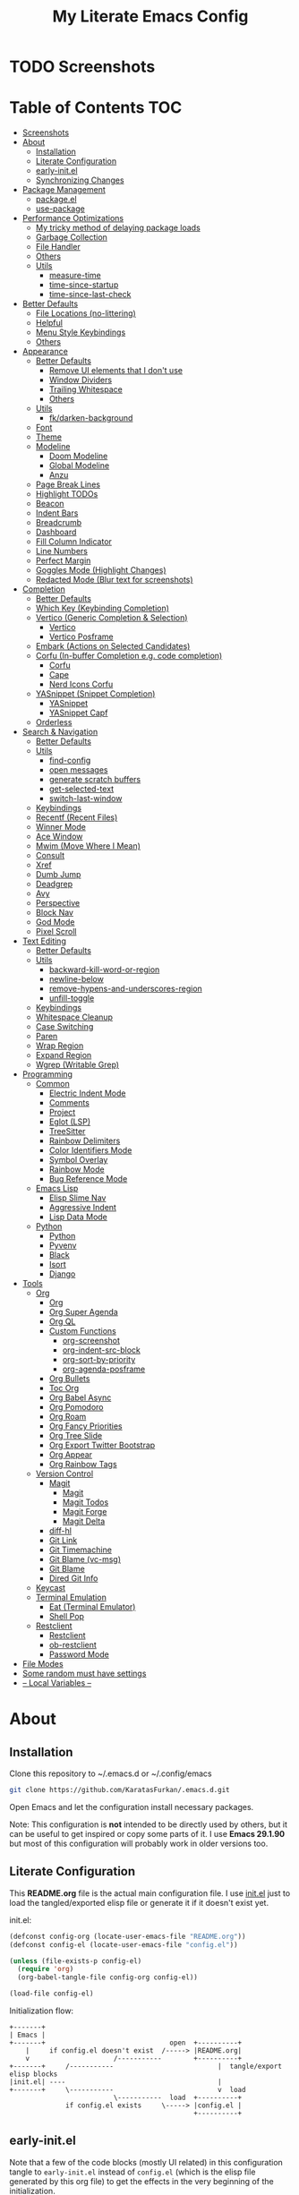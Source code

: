 #+TITLE: My Literate Emacs Config
#+STARTUP: overview

* TODO Screenshots
* Table of Contents :TOC:
- [[#screenshots][Screenshots]]
- [[#about][About]]
  - [[#installation][Installation]]
  - [[#literate-configuration][Literate Configuration]]
  - [[#early-initel][early-init.el]]
  - [[#synchronizing-changes][Synchronizing Changes]]
- [[#package-management][Package Management]]
  - [[#packageel][package.el]]
  - [[#use-package][use-package]]
- [[#performance-optimizations][Performance Optimizations]]
  - [[#my-tricky-method-of-delaying-package-loads][My tricky method of delaying package loads]]
  - [[#garbage-collection][Garbage Collection]]
  - [[#file-handler][File Handler]]
  - [[#others][Others]]
  - [[#utils][Utils]]
    - [[#measure-time][measure-time]]
    - [[#time-since-startup][time-since-startup]]
    - [[#time-since-last-check][time-since-last-check]]
- [[#better-defaults][Better Defaults]]
  - [[#file-locations-no-littering][File Locations (no-littering)]]
  - [[#helpful][Helpful]]
  - [[#menu-style-keybindings][Menu Style Keybindings]]
  - [[#others-1][Others]]
- [[#appearance][Appearance]]
  - [[#better-defaults-1][Better Defaults]]
    - [[#remove-ui-elements-that-i-dont-use][Remove UI elements that I don't use]]
    - [[#window-dividers][Window Dividers]]
    - [[#trailing-whitespace][Trailing Whitespace]]
    - [[#others-2][Others]]
  - [[#utils-1][Utils]]
    - [[#fkdarken-background][fk/darken-background]]
  - [[#font][Font]]
  - [[#theme][Theme]]
  - [[#modeline][Modeline]]
    - [[#doom-modeline][Doom Modeline]]
    - [[#global-modeline][Global Modeline]]
    - [[#anzu][Anzu]]
  - [[#page-break-lines][Page Break Lines]]
  - [[#highlight-todos][Highlight TODOs]]
  - [[#beacon][Beacon]]
  - [[#indent-bars][Indent Bars]]
  - [[#breadcrumb][Breadcrumb]]
  - [[#dashboard][Dashboard]]
  - [[#fill-column-indicator][Fill Column Indicator]]
  - [[#line-numbers][Line Numbers]]
  - [[#perfect-margin][Perfect Margin]]
  - [[#goggles-mode-highlight-changes][Goggles Mode (Highlight Changes)]]
  - [[#redacted-mode-blur-text-for-screenshots][Redacted Mode (Blur text for screenshots)]]
- [[#completion][Completion]]
  - [[#better-defaults-2][Better Defaults]]
  - [[#which-key-keybinding-completion][Which Key (Keybinding Completion)]]
  - [[#vertico-generic-completion--selection][Vertico (Generic Completion & Selection)]]
    - [[#vertico][Vertico]]
    - [[#vertico-posframe][Vertico Posframe]]
  - [[#embark-actions-on-selected-candidates][Embark (Actions on Selected Candidates)]]
  - [[#corfu-in-buffer-completion-eg-code-completion][Corfu (In-buffer Completion e.g. code completion)]]
    - [[#corfu][Corfu]]
    - [[#cape][Cape]]
    - [[#nerd-icons-corfu][Nerd Icons Corfu]]
  - [[#yasnippet-snippet-completion][YASnippet (Snippet Completion)]]
    - [[#yasnippet][YASnippet]]
    - [[#yasnippet-capf][YASnippet Capf]]
  - [[#orderless][Orderless]]
- [[#search--navigation][Search & Navigation]]
  - [[#better-defaults-3][Better Defaults]]
  - [[#utils-2][Utils]]
    - [[#find-config][find-config]]
    - [[#open-messages][open messages]]
    - [[#generate-scratch-buffers][generate scratch buffers]]
    - [[#get-selected-text][get-selected-text]]
    - [[#switch-last-window][switch-last-window]]
  - [[#keybindings][Keybindings]]
  - [[#recentf-recent-files][Recentf (Recent Files)]]
  - [[#winner-mode][Winner Mode]]
  - [[#ace-window][Ace Window]]
  - [[#mwim-move-where-i-mean][Mwim (Move Where I Mean)]]
  - [[#consult][Consult]]
  - [[#xref][Xref]]
  - [[#dumb-jump][Dumb Jump]]
  - [[#deadgrep][Deadgrep]]
  - [[#avy][Avy]]
  - [[#perspective][Perspective]]
  - [[#block-nav][Block Nav]]
  - [[#god-mode][God Mode]]
  - [[#pixel-scroll][Pixel Scroll]]
- [[#text-editing][Text Editing]]
  - [[#better-defaults-4][Better Defaults]]
  - [[#utils-3][Utils]]
    - [[#backward-kill-word-or-region][backward-kill-word-or-region]]
    - [[#newline-below][newline-below]]
    - [[#remove-hypens-and-underscores-region][remove-hypens-and-underscores-region]]
    - [[#unfill-toggle][unfill-toggle]]
  - [[#keybindings-1][Keybindings]]
  - [[#whitespace-cleanup][Whitespace Cleanup]]
  - [[#case-switching][Case Switching]]
  - [[#paren][Paren]]
  - [[#wrap-region][Wrap Region]]
  - [[#expand-region][Expand Region]]
  - [[#wgrep-writable-grep][Wgrep (Writable Grep)]]
- [[#programming][Programming]]
  - [[#common][Common]]
    - [[#electric-indent-mode][Electric Indent Mode]]
    - [[#comments][Comments]]
    - [[#project][Project]]
    - [[#eglot-lsp][Eglot (LSP)]]
    - [[#treesitter][TreeSitter]]
    - [[#rainbow-delimiters][Rainbow Delimiters]]
    - [[#color-identifiers-mode][Color Identifiers Mode]]
    - [[#symbol-overlay][Symbol Overlay]]
    - [[#rainbow-mode][Rainbow Mode]]
    - [[#bug-reference-mode][Bug Reference Mode]]
  - [[#emacs-lisp][Emacs Lisp]]
    - [[#elisp-slime-nav][Elisp Slime Nav]]
    - [[#aggressive-indent][Aggressive Indent]]
    - [[#lisp-data-mode][Lisp Data Mode]]
  - [[#python][Python]]
    - [[#python-1][Python]]
    - [[#pyvenv][Pyvenv]]
    - [[#black][Black]]
    - [[#isort][Isort]]
    - [[#django][Django]]
- [[#tools][Tools]]
  - [[#org][Org]]
    - [[#org-1][Org]]
    - [[#org-super-agenda][Org Super Agenda]]
    - [[#org-ql][Org QL]]
    - [[#custom-functions][Custom Functions]]
      - [[#org-screenshot][org-screenshot]]
      - [[#org-indent-src-block][org-indent-src-block]]
      - [[#org-sort-by-priority][org-sort-by-priority]]
      - [[#org-agenda-posframe][org-agenda-posframe]]
    - [[#org-bullets][Org Bullets]]
    - [[#toc-org][Toc Org]]
    - [[#org-babel-async][Org Babel Async]]
    - [[#org-pomodoro][Org Pomodoro]]
    - [[#org-roam][Org Roam]]
    - [[#org-fancy-priorities][Org Fancy Priorities]]
    - [[#org-tree-slide][Org Tree Slide]]
    - [[#org-export-twitter-bootstrap][Org Export Twitter Bootstrap]]
    - [[#org-appear][Org Appear]]
    - [[#org-rainbow-tags][Org Rainbow Tags]]
  - [[#version-control][Version Control]]
    - [[#magit][Magit]]
      - [[#magit-1][Magit]]
      - [[#magit-todos][Magit Todos]]
      - [[#magit-forge][Magit Forge]]
      - [[#magit-delta][Magit Delta]]
    - [[#diff-hl][diff-hl]]
    - [[#git-link][Git Link]]
    - [[#git-timemachine][Git Timemachine]]
    - [[#git-blame-vc-msg][Git Blame (vc-msg)]]
    - [[#git-blame][Git Blame]]
    - [[#dired-git-info][Dired Git Info]]
  - [[#keycast][Keycast]]
  - [[#terminal-emulation][Terminal Emulation]]
    - [[#eat-terminal-emulator][Eat (Terminal Emulator)]]
    - [[#shell-pop][Shell Pop]]
  - [[#restclient][Restclient]]
    - [[#restclient-1][Restclient]]
    - [[#ob-restclient][ob-restclient]]
    - [[#password-mode][Password Mode]]
- [[#file-modes][File Modes]]
- [[#some-random-must-have-settings][Some random must have settings]]
- [[#---local-variables---][-- Local Variables --]]

* About
** Installation

Clone this repository to ~/.emacs.d or ~/.config/emacs
#+BEGIN_SRC sh :tangle no
git clone https://github.com/KaratasFurkan/.emacs.d.git
#+END_SRC

Open Emacs and let the configuration install necessary packages.

Note: This configuration is *not* intended to be directly used by others, but it
can be useful to get inspired or copy some parts of it. I use *Emacs 29.1.90* but
most of this configuration will probably work in older versions too.

** Literate Configuration

This *README.org* file is the actual main configuration file. I use [[file:init.el][init.el]] just
to load the tangled/exported elisp file or generate it if it doesn't exist yet.

init.el:
#+BEGIN_SRC emacs-lisp :tangle init.el
(defconst config-org (locate-user-emacs-file "README.org"))
(defconst config-el (locate-user-emacs-file "config.el"))

(unless (file-exists-p config-el)
  (require 'org)
  (org-babel-tangle-file config-org config-el))

(load-file config-el)
#+END_SRC

Initialization flow:
#+BEGIN_SRC artist :tangle no
   +-------+
   | Emacs |
   +-------+                               open  +----------+
       |     if config.el doesn't exist  /-----> |README.org|
       v                     /-----------        +----------+
   +-------+     /-----------                          |  tangle/export elisp blocks
   |init.el| ----                                      |
   +-------+     \-----------                          v  load
                             \-----------  load  +----------+
                 if config.el exists     \-----> |config.el |
                                                 +----------+
#+END_SRC

** early-init.el

Note that a few of the code blocks (mostly UI related) in this configuration
tangle to =early-init.el= instead of =config.el= (which is the elisp file generated
by this org file) to get the effects in the very beginning of the
initialization.

** Synchronizing Changes

The simplest solution is running =(org-babel-tangle-file config-org config-el)=.
However, it hangs Emacs when there are a lot of code blocks. So I created the
=fk/tangle-config= command below to make it asynchronous.

It can be called manually with =M-x fk/tangle-config RET= but I prefer to call it
automatically after each time I save this =README.org= file. To achieve this, I
added an =after-save-hook= in the [[#---local-variables---][-- Local Variables --]] section.
#+BEGIN_SRC emacs-lisp
(defun fk/tangle-config ()
  "Export code blocks from the literate config file asynchronously."
  (interactive)
  (make-process
   :command `("emacs" ,config-org "--batch" "--eval"
              ,(format "(org-babel-tangle nil \"%s\")" config-el))
   :name "tangle-process"
   :filter (lambda (process output) (message (string-trim output)))))

;; prevent emacs from killing itself until the tangle-process finished
(add-to-list 'kill-emacs-query-functions
             (lambda ()
               (or (not (process-live-p (get-process "tangle-process")))
                   (y-or-n-p "\"fk/tangle-config\" is running; kill it? "))))
#+END_SRC

* Package Management
** package.el

I was actually using =straight.el= but since installing from remote (e.g. =github=)
support came to =package.el= in Emacs 29, I want to give it a shot. I know that
this is not the only feature of =straight.el= but it was the main one for me.

#+BEGIN_SRC emacs-lisp
;; TODO: check package-quickstart and other optimization related stuff
(use-package package
  :ensure nil
  :config
  (add-to-list 'package-archives '("melpa" . "https://melpa.org/packages/") t))
#+END_SRC

** use-package

I mainly use =use-package= for everything in my configuration. I'm glad to have it
built-in in Emacs 29. Unfortunately, the =vc-use-package= support will be shipped
with Emacs 30, though. So I install that extension manually.
#+BEGIN_SRC emacs-lisp
(use-package use-package
  :ensure nil
  :config
  ;; add :vc keyword to `use-package'
  ;; example:
  ;; (use-package modus-themes
  ;;   :vc (modus-themes :url "https://github.com/protesilaos/modus-themes"
  ;;                     :branch "main"
  ;;                     :rev "284433625ed7cd3b19d2e34589c3041e16dd0deb"))  ; TODO: doesn't work
  ;; this will be built-in in Emacs 30
  (unless (package-installed-p 'vc-use-package)
    (package-vc-install "https://github.com/slotThe/vc-use-package")))

(use-package use-package-ensure
  :ensure nil
  :custom
  ;; NOTE: I use `:ensure nil' for all built-in packages to make sure
  ;; `use-package' do not try to install them from package repositories. It is
  ;; usually smart enough to recognize built-in packages but sometimes it tries
  ;; to install some packages from remote repositories and fail.
  (use-package-always-ensure t))  ; install packages if not installed yet
#+END_SRC

* Performance Optimizations

A very nice source: https://github.com/hlissner/doom-emacs/blob/develop/docs/faq.org#how-does-doom-start-up-so-quickly

** My tricky method of delaying package loads

In my configuration, you will see lots of =dashboard-after-initialize-hook=
hooks. I use these hooks for almost all the packages that I want to load
immediately after Emacs starts.

The trick is these hooks run after the dashboard is fully initialized, and since
I spend a few seconds to check my dashboard every time I open Emacs, packages
can be loaded during that time without me even noticing. Thanks to the deferred
loads, my configuration is already fast enough for me even without this trick
but it feels much better to see the dashboard instantly.

Fun fact: I'm actually the one who [[https://github.com/emacs-dashboard/emacs-dashboard/pull/258][added]] this feature to [[https://github.com/emacs-dashboard/emacs-dashboard/][emacs-dashboard]], thanks
to the maintainers for accepting it :)

Lastly, I like to see a success message in the echo area after all packages are
loaded. So let's add it at the end of =dashboard-after-initialize-hook=.
#+BEGIN_SRC emacs-lisp
(add-hook 'dashboard-after-initialize-hook
          (lambda ()
            (message "Emacs started successfully.")) 100)
#+END_SRC

** Garbage Collection

Make startup faster by reducing the frequency of garbage collection. Set
gc-cons-threshold (the default is 800 kilobytes) to maximum value available, to
prevent any garbage collection from happening during load time.

Note: tangle to early-init.el to make startup even faster
#+BEGIN_SRC emacs-lisp :tangle early-init.el
(defun fk/defer-garbage-collection ()
  (setopt gc-cons-threshold most-positive-fixnum))

(fk/defer-garbage-collection)
#+END_SRC

Restore it to reasonable value after init. Also stop garbage collection during
minibuffer interaction (e.g. helm, vertico).
#+BEGIN_SRC emacs-lisp
(defconst 1mb 1048576)
(defconst 20mb 20971520)
(defconst 30mb 31457280)
(defconst 50mb 52428800)
(defconst 100mb 104857600)

(defun fk/restore-garbage-collection ()
  (run-at-time 1 nil (lambda () (setopt gc-cons-threshold 30mb))))

(add-hook 'emacs-startup-hook 'fk/restore-garbage-collection 100)
(add-hook 'minibuffer-setup-hook 'fk/defer-garbage-collection -100)
(add-hook 'minibuffer-exit-hook 'fk/restore-garbage-collection 100)

(setopt read-process-output-max 1mb)  ; useful with external processes e.g. LSP

;; TODO: check doom-emacs' optimizations
#+END_SRC

** File Handler

Similar to garbage collection optimization.

(Note: ":tangle early-init.el")
#+BEGIN_SRC emacs-lisp :tangle early-init.el
(defvar default-file-name-handler-alist file-name-handler-alist)
(setopt file-name-handler-alist nil)

(add-hook 'emacs-startup-hook
          (lambda ()
            (setopt file-name-handler-alist default-file-name-handler-alist)) 100)
#+END_SRC

** Others

(Note: ":tangle early-init.el")
#+BEGIN_SRC emacs-lisp :tangle early-init.el
(setopt
 frame-inhibit-implied-resize t  ; inhibit frame resize at startup
 inhibit-startup-screen t
 initial-major-mode 'fundamental-mode)  ; major mode for the `*scratch*' buffer
#+END_SRC

** Utils
*** measure-time

#+BEGIN_SRC emacs-lisp
(defmacro fk/measure-time (&rest body)
  "Measure the time it takes to evaluate BODY."
  `(let ((time (current-time)))
     ,@body
     (message "%s" (float-time (time-since time)))))
#+END_SRC

*** time-since-startup

(Note: ":tangle early-init.el")
#+BEGIN_SRC emacs-lisp :tangle early-init.el
(defun fk/time-since-startup (&optional prefix)
  "Display the time that past since emacs startup. Add PREFIX if given at the
start of message for debug purposes."
  (interactive)
  (let* ((prefix (or prefix ""))
         (time (float-time (time-since before-init-time)))
         (str (format "%s%s seconds" prefix time)))
    (if (or (not (string-empty-p prefix))
            (called-interactively-p 'interactive))
        (message str)
      str)))
#+END_SRC

*** time-since-last-check

(Note: ":tangle early-init.el")
#+BEGIN_SRC emacs-lisp :tangle early-init.el
(defvar fk/time-last-check nil)
(defvar fk/time-threshold 0)

(defun fk/time-since-last-check (&optional prefix)
  "Display the time that past since last check. Add PREFIX if given at the
start of message for debug purposes."
  (interactive)
  (let* ((prefix (or prefix ""))
         (time (float-time (time-since (or fk/time-last-check before-init-time))))
         (str (format "%s%s seconds" prefix time)))
    (setopt fk/time-last-check (current-time))
    (if (or (not (string-empty-p prefix))
            (called-interactively-p 'interactive))
        (when (> time fk/time-threshold) (message "%s" str))
      str)))
#+END_SRC

* Better Defaults
** File Locations (no-littering)

#+BEGIN_SRC emacs-lisp
(use-package no-littering
  :custom
  (custom-file (no-littering-expand-etc-file-name "custom.el"))
  :config
  (no-littering-theme-backups)  ; this setups auto-save, backup and undo-tree files
  (load custom-file t))  ; mostly to load `safe-local-variable-values'
#+END_SRC

** Helpful

A better, more detailed *help* buffer.
#+BEGIN_SRC emacs-lisp
(use-package helpful
  :bind
  ( :map emacs-lisp-mode-map
    ("C-c C-d" . helpful-at-point))
  :hook
  (dashboard-after-initialize . fk/setup-helpful)
  :config
  (defun fk/setup-helpful ()
    "Override `describe-*' commands with appropriate `helpful-*' commands."
    (advice-add 'describe-function :override 'helpful-callable)
    (advice-add 'describe-variable :override 'helpful-variable)
    (advice-add 'describe-command  :override 'helpful-command)
    (advice-add 'describe-symbol   :override 'helpful-symbol)
    (advice-add 'describe-key      :override 'helpful-key)

    (defun fk/elisp--company-doc-buffer (str)  ; fix `corfu-popupinfo-mode'
      (let ((symbol (intern-soft str)))
        (save-window-excursion
          (let ((display-buffer-overriding-action
                 '(nil . ((inhibit-switch-frame . t)))))
            (ignore-errors
              (cond
               ((fboundp symbol) (describe-function symbol))
               ((boundp symbol) (describe-variable symbol))
               ((featurep symbol) (describe-package symbol))
               ((facep symbol) (describe-face symbol))
               (t (signal 'user-error nil)))
              (helpful--buffer symbol (fboundp symbol)))))))  ; only overriden line

    (advice-add 'elisp--company-doc-buffer :override 'fk/elisp--company-doc-buffer)))
#+END_SRC

** Menu Style Keybindings

Menu style keybindings like in *Spacemacs*.
#+BEGIN_SRC emacs-lisp
(bind-keys*
 ("M-h" . help-command)
 ("M-h M-h" . help-for-help)
 ("M-r" . repeat)
 :map global-map  :prefix-map fk/menu-map     :prefix "M-m"
 ("M-h" . help-command)
 ("M-u" . universal-argument)
 :map fk/menu-map :prefix-map buffers         :prefix "b"
 :map fk/menu-map :prefix-map comments        :prefix "c"
 :map fk/menu-map :prefix-map django          :prefix "d"
 :map fk/menu-map :prefix-map errors          :prefix "e"
 :map fk/menu-map :prefix-map files           :prefix "f"
 :map fk/menu-map :prefix-map org             :prefix "o"
 ;; :map fk/menu-map :prefix-map project         :prefix "p"  ; TODO: decide project or perspective
 :map fk/menu-map :prefix-map text            :prefix "t"
 :map fk/menu-map :prefix-map version-control :prefix "v"
 :map fk/menu-map :prefix-map windows         :prefix "w")
#+END_SRC

** Others

#+BEGIN_SRC emacs-lisp
(setopt
 ;; no need for a message in scratch buffer
 initial-scratch-message nil
 ;; .#locked-file-name
 create-lockfiles nil
 ;; exit emacs without asking to kill processes
 confirm-kill-processes nil
 ;; don't break linked files
 backup-by-copying t
 ;; always end files with a newline
 require-final-newline t
 ;; don't ask to delete old backup files
 delete-old-versions t
 ;; `revert-buffer' without confirmation
 revert-without-query '(".*")
 ;; non-unique buffer name display: unique-part/non-unique-filename
 uniquify-buffer-name-style 'forward
 ;; supposed to make scrolling faster on hold
 fast-but-imprecise-scrolling t
 ;; correctly resize windows by pixels (e.g. in `split-window' functions)
 window-resize-pixelwise t
 ;; disable annoying native-comp popus
 native-comp-async-report-warnings-errors 'silent
 ;; disable annoying "ad-handle-definition: 'something' got redefined" warnings
 ad-redefinition-action 'accept
 ;; use `y-or-n-p' instead of `yes-or-no-p'
 use-short-answers t
 ;; perform autoload if docs are missing from autoload objects.
 help-enable-symbol-autoload t
 ;; don't ask on `xref' jump: "Symbolic link ... follow link? (y or n)"
 vc-follow-symlinks t)

;; TODO: configure these modes separately in use-package forms for each
;; `revert-buffer' when the associated file changes on disk
(global-auto-revert-mode)
;; save cursor place for files and start from there when revisited
(save-place-mode)
;; prevents emacs from hanging when visiting files with long lines e.g. minified js
(global-so-long-mode)

;; make sure to focus when a new emacsclient frame created
(add-hook 'server-after-make-frame-hook (lambda () (select-frame-set-input-focus (selected-frame))))
#+END_SRC

* Appearance
** Better Defaults
*** Remove UI elements that I don't use

(Note: ":tangle early-init.el")
#+BEGIN_SRC emacs-lisp :tangle early-init.el
;; TODO: try to configure these with use-package
(menu-bar-mode -1)
(tool-bar-mode -1)
(scroll-bar-mode -1)
(blink-cursor-mode -1)

(setopt mode-line-format nil)  ; hide modeline until `doom-modeline' is loaded
#+END_SRC

*** Window Dividers

Change default window dividers to a better built-in alternative.
(Note: ":tangle early-init.el")
#+BEGIN_SRC emacs-lisp :tangle early-init.el
(setopt
 window-divider-default-places t  ; bottom and right
 window-divider-default-bottom-width 1
 window-divider-default-right-width 1)

(window-divider-mode)  ; TODO: setup in use-package form
#+END_SRC

*** Trailing Whitespace

#+BEGIN_SRC emacs-lisp
(defun fk/setup-trailing-whitespace ()
  "Setup trailing whitespace feature."
  (setopt show-trailing-whitespace t)
  (set-face-attribute 'trailing-whitespace nil :background fk/light-color7)
  ;; Disable `show-trailing-whitespace' when in non-file buffer
  (add-hook 'after-change-major-mode-hook
            (lambda ()
              (unless (buffer-file-name)
                (setq-local show-trailing-whitespace nil)))))

(add-hook 'dashboard-after-initialize-hook 'fk/setup-trailing-whitespace)
#+END_SRC

*** Others

#+BEGIN_SRC emacs-lisp
(setopt
 frame-title-format '("Emacs | %b")  ; "Emacs | buffer-name"
 truncate-lines t                    ; don't wrap long lines into multiple lines
 frame-resize-pixelwise t)           ; fit maximized emacs to screen correctly

;; TODO: configure it in use-package and it's own section
(global-hl-line-mode)

;; clear enabled themes before loading a new one
(advice-add 'load-theme :before (lambda (&rest _)
                                  (dolist (theme custom-enabled-themes)
                                    (disable-theme theme))))
#+END_SRC

** Utils
*** fk/darken-background

I use this to darken some non-file buffers like eshell, vertico etc.
#+BEGIN_SRC emacs-lisp
(defun fk/darken-background ()
  "Darken the background of the current buffer."
  (interactive)
  (face-remap-add-relative 'default :background fk/dark-color))
#+END_SRC

** Font

#+BEGIN_SRC emacs-lisp :tangle early-init.el
(defconst fk/fixed-pitch-font-family "Iosevka")
(defconst fk/variable-pitch-font-family "Sans Serif")
(defconst fk/font-size 100)

(set-face-attribute 'default nil :family fk/fixed-pitch-font-family :height fk/font-size)
(set-face-attribute 'variable-pitch nil :family fk/variable-pitch-font-family :height fk/font-size)

;; `global-text-scale-adjust' has kinda magic, it adjust font according to the pressed key:
;;  '+', '=' Globally increase the height of the default face
;;  '-'      Globally decrease the height of the default face
;;  '0'      Globally reset the height of the default face
(keymap-global-set "C-=" 'global-text-scale-adjust)
(keymap-global-set "C--" 'global-text-scale-adjust)
(keymap-global-set "C-0" 'global-text-scale-adjust)
#+END_SRC

** Theme

#+BEGIN_SRC emacs-lisp
(use-package doom-themes
  :custom-face
  (font-lock-string-face ((t (:foreground "PeachPuff3"))))
  (font-lock-function-name-face ((t (:foreground "LightGoldenrod"))))
  (lazy-highlight ((t (:box (:line-width -1) :background unspecified :foreground unspecified))))
  :config
  (load-theme 'doom-spacegrey t)
  (defconst fk/cursor-color     (face-background 'cursor))
  (defconst fk/font-color       (face-foreground 'default))
  (defconst fk/background-color (face-background 'default))
  (defconst fk/dark-color       (doom-darken  fk/background-color 0.15))
  (defconst fk/dark-color1      (doom-darken  fk/background-color 0.01))
  (defconst fk/dark-color2      (doom-darken  fk/background-color 0.02))
  (defconst fk/dark-color3      (doom-darken  fk/background-color 0.03))
  (defconst fk/dark-color4      (doom-darken  fk/background-color 0.04))
  (defconst fk/dark-color5      (doom-darken  fk/background-color 0.05))
  (defconst fk/dark-color6      (doom-darken  fk/background-color 0.06))
  (defconst fk/dark-color7      (doom-darken  fk/background-color 0.07))
  (defconst fk/dark-color8      (doom-darken  fk/background-color 0.08))
  (defconst fk/dark-color9      (doom-darken  fk/background-color 0.09))
  (defconst fk/light-color      (doom-lighten fk/background-color 0.15))
  (defconst fk/light-color1     (doom-lighten fk/background-color 0.09))
  (defconst fk/light-color2     (doom-lighten fk/background-color 0.08))
  (defconst fk/light-color3     (doom-lighten fk/background-color 0.07))
  (defconst fk/light-color4     (doom-lighten fk/background-color 0.06))
  (defconst fk/light-color5     (doom-lighten fk/background-color 0.05))
  (defconst fk/light-color6     (doom-lighten fk/background-color 0.04))
  (defconst fk/light-color7     (doom-lighten fk/background-color 0.03))
  (defconst fk/light-color8     (doom-lighten fk/background-color 0.02))
  (defconst fk/light-color9     (doom-lighten fk/background-color 0.01)))
#+END_SRC

** Modeline
*** Doom Modeline

#+BEGIN_SRC emacs-lisp
(use-package doom-modeline  ; TODO: configure after checking up to date repo
  :init
  ;; show doom-modeline at the same time with dashboard
  (add-hook 'emacs-startup-hook 'doom-modeline-mode -100)  ; TODO: check if this necessary after adding all packages
  :custom-face
  (mode-line-active ((t (:background ,fk/dark-color))))
  (mode-line-inactive ((t (:background ,fk/dark-color5))))
  :hook
  (dashboard-after-initialize . column-number-mode))  ; built-in mode
#+END_SRC

*** TODO Global Modeline

#+BEGIN_SRC emacs-lisp

#+END_SRC

*** Anzu

I use this to display =[current/total]= counts when searching with =isearch=.
#+BEGIN_SRC emacs-lisp
(use-package anzu
  :hook
  (dashboard-after-initialize . global-anzu-mode))
#+END_SRC

** Page Break Lines

Note that page break characters can be inserted with =M-x quoted-insert RET C-l=.
#+BEGIN_SRC emacs-lisp
(use-package page-break-lines
  :hook
  (dashboard-after-initialize . global-page-break-lines-mode)
  :config
  (add-to-list 'page-break-lines-modes 'c-mode))
#+END_SRC

** Highlight TODOs

#+BEGIN_SRC emacs-lisp
;; TODO: check the repo readme, it has good commands and integrations
(use-package hl-todo
  :custom
  (hl-todo-keyword-faces '(("TODO"  . "#DC752F")
                           ("NOTE"  . "#B1951D")
                           ("HACK"  . "#B1951D")
                           ("TEMP"  . "#B1951D")
                           ("FIXME" . "#DC752F")
                           ("XXX+"  . "#dc752f")))
  :hook
  (dashboard-after-initialize . global-hl-todo-mode))
#+END_SRC

** Beacon
#+BEGIN_SRC emacs-lisp
(use-package beacon
  :disabled  ; TODO: it's buggy, try to fix or only blink on selected commands or try pulsar
  :custom
  ;; beacon-mode doesn't work properly with same color as cursor
  (beacon-color (doom-darken fk/cursor-color 0.001))
  (beacon-blink-when-point-moves-vertically 10)
  (beacon-blink-when-point-moves-horizontally 50)
  (beacon-dont-blink-major-modes '(dashboard-mode minibuff))
  :hook
  (dashboard-after-initialize . beacon-mode))
#+END_SRC

** Indent Bars

#+BEGIN_SRC emacs-lisp
(use-package indent-bars  ; TODO: doesn't work
  :vc (indent-bars :url "https://github.com/jdtsmith/indent-bars")
  :commands indent-bars-mode)
#+END_SRC

** Breadcrumb

#+BEGIN_SRC emacs-lisp
(use-package breadcrumb  ; TODO: setup for python and emacs source codes
  :commands breadcrumb-local-mode)
#+END_SRC

** Dashboard

#+BEGIN_SRC emacs-lisp
(use-package dashboard
  :custom
  (dashboard-startup-banner (locate-user-emacs-file "static/splash-images/emacs-e-medium.png"))
  (dashboard-init-info (format "Emacs started in %s\n\n" (fk/time-since-startup)))
  (dashboard-center-content t)
  (dashboard-items '((agenda . 0)  ; Custom section
                     ;;(todo-items . 0)  ; Custom section
                     (inbox-entries . 0)  ; Custom section
                     (habit-tracker . 0)))  ; Custom section
  :custom-face
  (dashboard-heading ((t (:height 1.2))))
  (dashboard-banner-logo-title ((t (:family "AV Qest" :height 2.5 :weight bold :foreground "#8583C7"))))
  :bind
  ( :map buffers
    ("h" . (lambda () (interactive) (if (get-buffer dashboard-buffer-name)
                                        (switch-to-buffer dashboard-buffer-name)
                                      (dashboard-open)))))
  :hook
  (dashboard-mode . (lambda () (setq-local cursor-type nil)))
  :config
  (dashboard-setup-startup-hook)

  ;; Run the hooks even if dashboard initialization is skipped
  (when (> (length command-line-args) 1)
    (add-hook 'emacs-startup-hook (lambda () (run-hooks 'dashboard-after-initialize-hook))))

  (defun fk/dashboard-get-section (expression)
    "Get expression output from Emacs daemon. Faster than reading it
in normal way if required libraries are already loaded in
daemon."
    (let* ((output-buffer (generate-new-buffer "*dashboard-temp*"))
           (exit-status (call-process "emacsclient" nil output-buffer nil
                                      "--eval" expression)))
      (if (zerop exit-status)
          (let* ((output (with-current-buffer output-buffer
                           (buffer-substring-no-properties (point-min) (point-max))))
                 (clean-output (string-trim (string-replace "#<marker" "<marker" output)))
                 (propertized-output (car (read-from-string clean-output))))
            (kill-buffer output-buffer)
            propertized-output)
        "Emacs server (daemon) is not running, Section couldn't loaded.")))

  ;; TODO: convert these string codes to normal code, investigate how emacs-async do that
  (defun fk/dashboard-get-agenda ()
    "Get a copy of the agenda buffer from Emacs daemon."
    (fk/dashboard-get-section
     "(progn
        (setopt org-agenda-span 2)
        (org-agenda-list)
        (read-only-mode -1)
        (goto-char (point-min))
        (kill-line 2)
        (buffer-string))"))

  (defun fk/dashboard-insert-agenda (&rest _)
    "Insert a copy of org-agenda buffer."
    (insert (nerd-icons-faicon "nf-fa-calendar" :v-adjust 0.12 :face 'dashboard-heading)
     (propertize " Agenda:\n\n" 'face 'dashboard-heading)
     (fk/dashboard-get-agenda)))

  (defun fk/dashboard-get-inbox-entries ()
    ;; TODO: appearance is not consistent, seems like there is some sort of caching
    "Get inbox entry list from Emacs daemon."
    (fk/dashboard-get-section
     "(let* ((file (expand-file-name \"inbox.org\" org-directory))
             (file-buffer (find-file-noselect file))
             (file-content (with-current-buffer file-buffer (buffer-string)))
             (temp-buffer (generate-new-buffer \"*dashboard-temp*\"))
             (bullet (propertize \"⁖\" 'face 'org-level-1)))
        (with-current-buffer temp-buffer
          (kill-buffer file-buffer)
          (org-mode)
          (insert file-content)
          (delete-non-matching-lines \"^*\" (point-min) (point-max))
          (string-replace \"*\" (format \"  %s\" bullet) (string-replace \"**\" (format \"   %s\" bullet) (buffer-string)))))"))

  (defun fk/dashboard-insert-inbox-entries (&rest _)
    "Insert inbox entries items."
    (insert (nerd-icons-octicon "nf-oct-pin" :v-adjust 0.07 :face 'dashboard-heading)
            (propertize " Inbox Entries:\n" 'face 'dashboard-heading 'line-spacing 10)
            (fk/dashboard-get-inbox-entries)))

  (defun fk/dashboard-get-todo-items ()
    "Get high priority todo items from Emacs daemon."
    (fk/dashboard-get-section
     "(let* ((file (expand-file-name \"todos.org\" org-directory))
             (file-buffer (find-file-noselect file))
             (file-content (with-current-buffer file-buffer (buffer-string)))
             (temp-buffer (generate-new-buffer \"*dashboard-temp*\"))
             (bullet (propertize \"⁖\" 'face 'org-level-1)))
        (with-current-buffer temp-buffer
          (kill-buffer file-buffer)
          (org-mode)
          (insert file-content)
          (delete-matching-lines (regexp-quote \"[#B]\") (point-min) (point-max))
          (delete-matching-lines (regexp-quote \"[#C]\") (point-min) (point-max))
          (delete-non-matching-lines \"^*\" (point-min) (point-max))
          (string-replace \"*\" (format \"  %s\" bullet) (string-replace \"**\" (format \"   %s\" bullet) (buffer-string)))))"))

  (defun fk/dashboard-insert-todo-items (&rest _)
    "Insert high priority todo items."
    (insert (nerd-icons-octicon "nf-oct-checklist" :v-adjust 0.04 :face 'dashboard-heading)
     (propertize " TODOs:\n" 'face 'dashboard-heading 'line-spacing 10)
     (fk/dashboard-get-todo-items)))

  (defun fk/dashboard-get-habit-tracker ()
    "Get habit tracker from Emacs daemon."
    (fk/dashboard-get-section
     "(let* ((file (expand-file-name \"20220427233506-habits.org\" \"~/org/roam/\"))
             (file-buffer (find-file-noselect file))
             (file-content (with-current-buffer file-buffer (buffer-string)))
             (temp-buffer (generate-new-buffer \"*dashboard-temp*\"))
             (bullet (propertize \"⁖\" 'face 'org-level-1)))
        (with-current-buffer temp-buffer
          (kill-buffer file-buffer)
          (org-mode)
          (insert file-content)
          (goto-char (point-min))
          (search-forward \"Current Month for Habit Tracker\")
          (next-line 2)
          (org-narrow-to-element)
          (buffer-string)))"))

  (defun fk/dashboard-insert-habit-tracker (&rest _)
    "Insert habit tracker."
    (insert (nerd-icons-faicon "nf-fa-chain" :v-adjust 0.07 :face 'dashboard-heading)
     (propertize " Habit Tracker:\n" 'face 'dashboard-heading 'line-spacing 10)
     (fk/dashboard-get-habit-tracker)))

  ;; TODO: setopt gives error about wrong type
  (setq dashboard-item-generators '((agenda        . fk/dashboard-insert-agenda)
                                    (inbox-entries . fk/dashboard-insert-inbox-entries)
                                    (todo-items    . fk/dashboard-insert-todo-items)
                                    (habit-tracker . fk/dashboard-insert-habit-tracker)))

  ;; Colorize org entries even if org.el or org-agenda.el hasn't loaded.
  ;; Note: defining faces is enough, color values comes from propertized string
  (defmacro fk/defface-nil (&rest faces)
    "Macro for defining nil faces. Instead of:
`(defface org-level-1 nil nil)'"
    `(progn ,@(cl-loop for face in faces
                       collect `(defface ,face nil nil))))

  (fk/defface-nil
   org-agenda-calendar-event
   org-agenda-current-time
   org-agenda-date
   org-agenda-date-today
   org-agenda-date-weekend
   org-agenda-date-weekend
   org-agenda-date-weekend-today
   org-agenda-structure
   org-checkbox-statistics-todo
   org-habit-alert-face
   org-habit-clear-future-face
   org-habit-overdue-future-face
   org-habit-ready-face
   org-hide
   org-imminent-deadline
   org-level-1
   org-level-2
   org-link
   org-scheduled
   org-scheduled-today
   org-super-agenda-header
   org-table
   org-tag
   org-time-grid
   org-upcoming-deadline
   org-upcoming-distant-deadline
   org-warning))
#+END_SRC

** Fill Column Indicator

#+BEGIN_SRC emacs-lisp
(use-package display-fill-column-indicator
  :custom-face
  (fill-column-indicator ((t (:foreground ,fk/light-color7))))
  :hook
  (dashboard-after-initialize . global-display-fill-column-indicator-mode)
  ;; :config  ; TODO: doesn't play well with org-indent-mode
  ;; (defun fk/current-fill-column (orig-func &rest args)
  ;;   "`current-fill-column' with `org-indent-mode' support."
  ;;   (let ((column (apply orig-func args)))
  ;;     (if org-indent-mode
  ;;         (+ column (* org-indent-indentation-per-level (org-current-level)))
  ;;       column)))

  ;; (advice-add 'current-fill-column :around 'fk/current-fill-column)
  )
#+END_SRC

** Line Numbers

#+BEGIN_SRC emacs-lisp
(use-package display-line-numbers
  :custom
  (display-line-numbers-width-start t)  ; to fix alignment in org-mode
  :custom-face
  (line-number ((t (:foreground ,fk/light-color1))))
  (line-number-current-line ((t (:foreground ,fk/light-color))))
  :hook
  (org-mode . display-line-numbers-mode)
  (prog-mode . display-line-numbers-mode))
#+END_SRC

** Perfect Margin

#+BEGIN_SRC emacs-lisp
(use-package perfect-margin
  :preface
  (defvar fk/perfect-margin-visible-width 140)
  (defvar fk/perfect-margin-visible-width-large 180)
  :custom
  (perfect-margin-visible-width fk/perfect-margin-visible-width)
  (perfect-margin-ignore-regexps '("^minibuf" "[mM]inibuf-[0-9]+" " *which-key*" "*dashboard*"))
  :bind
  ("C-1" . fk/smart-C-x-1)
  :hook
  (dashboard-after-initialize . perfect-margin-mode)
  :config
  (defun fk/smart-C-x-1 ()
    "When there are more than one window, it behaves like the default `C-x 1',
otherwise cycles between 'enable perfect-margin-mode' > 'enlarge it' >
'disable perfect-margin-mode' > 'enable perf..'"
    (interactive)
    (if (= (count-windows) 1)
        (if (and perfect-margin-mode
                 (= perfect-margin-visible-width fk/perfect-margin-visible-width))
            (progn
              (setopt perfect-margin-visible-width fk/perfect-margin-visible-width-large)
              (perfect-margin-margin-windows))
          (call-interactively 'perfect-margin-mode)
          (setopt perfect-margin-visible-width fk/perfect-margin-visible-width))
      (delete-other-windows))))
#+END_SRC

** Goggles Mode (Highlight Changes)

#+BEGIN_SRC emacs-lisp
(use-package goggles
  :hook
  (dashboard-after-initialize . global-goggles-mode)
  :config
  (goggles-define delete delete-region delete-active-region)
  (define-globalized-minor-mode global-goggles-mode
    goggles-mode goggles-mode))
#+END_SRC

** Redacted Mode (Blur text for screenshots)

#+BEGIN_SRC emacs-lisp
(use-package redacted
  :commands redacted-mode
  :hook
  (redacted-mode . (lambda () (read-only-mode (if redacted-mode 1 -1)))))
#+END_SRC

* Completion
** Better Defaults

#+BEGIN_SRC emacs-lisp
(setopt completion-ignore-case t
        read-buffer-completion-ignore-case t
        read-file-name-completion-ignore-case t)

;; (setopt completion-styles '(basic substring partial-completion flex))  NOTE: I use `orderless'
#+END_SRC

** Which Key (Keybinding Completion)

#+BEGIN_SRC emacs-lisp
(use-package which-key  ; TODO: fix trailing whitespace issue
  :custom
  (which-key-idle-delay 2)
  (which-key-idle-secondary-delay 0)
  (which-key-popup-type 'minibuffer)  ; default value `'side-window' makes windows move
  (which-key-ellipsis "..")  ; TODO: try to fix wide unicode ellipsis issue
  :config
  (which-key-mode))
#+END_SRC

** Vertico (Generic Completion & Selection)
*** Vertico

#+BEGIN_SRC emacs-lisp
(use-package vertico
  ;; built-in alternative:
  ;; (fido-vertical-mode)
  ;; (setopt icomplete-max-delay-chars 0)
  :custom
  (vertico-count 20)
  :bind
  ( :map vertico-map
    ("C-l" . vertico-directory-up))
  :hook
  (dashboard-after-initialize . vertico-mode)
  (dashboard-after-initialize . vertico-multiform-mode))  ; to use different UIs for certain commands
#+END_SRC

*** Vertico Posframe

#+BEGIN_SRC emacs-lisp
(use-package vertico-posframe
  :custom
  (vertico-posframe-parameters '((left-fringe . 5) (right-fringe . 5)))
  (vertico-posframe-width 150)
  (vertico-multiform-commands
   '((fk/consult-line-dwim (:not posframe))
     (consult-org-heading (:not posframe))
     (consult-imenu (:not posframe))
     (fk/consult-ripgrep-dwim (:not posframe))
     ("fk/django-search-*" (:not posframe))
     (t posframe)))
  :custom-face
  (vertico-posframe ((t (:background ,fk/dark-color))))
  :hook
  (vertico-mode . vertico-posframe-mode))
#+END_SRC

** Embark (Actions on Selected Candidates)

#+BEGIN_SRC emacs-lisp
(use-package embark
  :bind
  ( :map minibuffer-local-map
    ("M-o" . fk/embark-become-project-switch-project)
    ("C-c C-e" . embark-export))
  :config
  (defun fk/embark-become-project-switch-project ()
    "Read candidates for `project-switch-project' if the current
command is `project-find-file' and this command is called."
    (interactive)
    (when (memq embark--command '(project-find-file fk/project-find-file-or-switch-project))
      (embark--become-command 'project-switch-project (minibuffer-contents)))))

(use-package embark-consult
  :hook
  (embark-collect-mode . consult-preview-at-point-mode))  ; TODO: check what is this
#+END_SRC

** Corfu (In-buffer Completion e.g. code completion)
*** Corfu

#+BEGIN_SRC emacs-lisp
(use-package corfu
  :custom
  (corfu-auto t)
  (corfu-auto-prefix 1)
  (corfu-auto-delay 0)
  (corfu-preview-current nil)
  (corfu-popupinfo-delay '(1.0 . 0.5))
  (corfu-on-exact-match 'show)  ; the default value `insert' does not play well with `yasnippet-capf'
  :custom-face
  (corfu-current ((t (:background ,fk/light-color3))))
  :bind
  ( :map corfu-map
    ("RET" . nil)
    ("C-w" . nil)
    ("C-a" . nil))
  :hook
  (dashboard-after-initialize . global-corfu-mode)
  (dashboard-after-initialize . corfu-popupinfo-mode)
  (minibuffer-setup . fk/corfu-enable-in-minibuffer)
  :config
  (add-to-list 'corfu-auto-commands 'backward-delete-char-untabify)

  (defun fk/corfu-enable-in-minibuffer ()
    "Enable Corfu in the minibuffer on `eval-expression', `shell-command' etc."
    (when (local-variable-p 'completion-at-point-functions)
      (setq-local corfu-echo-delay nil)  ; disable minibuffer messages
      (corfu-mode)))

  (with-eval-after-load 'corfu-popupinfo
    (keymap-set corfu-popupinfo-map "M-n" 'corfu-popupinfo-scroll-up)
    (keymap-set corfu-popupinfo-map "M-p" 'corfu-popupinfo-scroll-down)))

(use-package nerd-icons-corfu
  :after corfu
  :config
  (add-to-list 'corfu-margin-formatters 'nerd-icons-corfu-formatter))
#+END_SRC

*** Cape

#+BEGIN_SRC emacs-lisp
(use-package cape  ; TODO: Configure
  :hook
  (dashboard-after-initialize . fk/setup-global-cape)
  (eglot-managed-mode . fk/setup-eglot-yasnippet-capf)
  (emacs-lisp-mode . fk/setup-emacs-lisp-mode-capf)
  :config
  (defun fk/setup-global-cape ()
    "Setup `cape' by adding its functions to `completion-at-point-functions'."
    ;; (add-to-list 'completion-at-point-functions 'cape-dabbrev)
    ;; (add-to-list 'completion-at-point-functions 'cape-file)
    ;; (add-to-list 'completion-at-point-functions 'cape-elisp-symbol)
    (add-to-list 'completion-at-point-functions 'cape-elisp-block)  ; good for literate configs
    ;; (add-to-list 'completion-at-point-functions 'cape-history)
    ;; (add-to-list 'completion-at-point-functions 'cape-keyword)
    ;; (add-to-list 'completion-at-point-functions 'cape-tex)
    ;; (add-to-list 'completion-at-point-functions 'cape-sgml)
    ;; (add-to-list 'completion-at-point-functions 'cape-rfc1345)
    ;; (add-to-list 'completion-at-point-functions 'cape-abbrev)
    ;; (add-to-list 'completion-at-point-functions 'cape-dict)
    ;; (add-to-list 'completion-at-point-functions 'cape-line)
    )

  (defun fk/setup-eglot-yasnippet-capf ()
    "Combine `eglot-completion-at-point' with `yasnippet-capf'."
    (setq-local completion-at-point-functions
                (list (cape-capf-super
                       'eglot-completion-at-point
                       'yasnippet-capf))))

  (defun fk/setup-emacs-lisp-mode-capf ()
    "Combine `elisp-completion-at-point' with `cape-elisp-symbol'. It's
especially useful for `use-package' forms. Also add `yasnippet-capf'."
    (setq-local completion-at-point-functions
                (list (cape-capf-super
                       'elisp-completion-at-point
                       'cape-elisp-symbol
                       'yasnippet-capf)))))
#+END_SRC

*** Nerd Icons Corfu

#+BEGIN_SRC emacs-lisp
(use-package nerd-icons-corfu
  :after corfu
  :config
  (add-to-list 'corfu-margin-formatters 'nerd-icons-corfu-formatter))
#+END_SRC

** YASnippet (Snippet Completion)
*** YASnippet

#+BEGIN_SRC emacs-lisp
(use-package yasnippet
  :custom
  (yas-indent-line 'fixed)
  (yas-inhibit-overlay-modification-protection t)  ; TODO: test this
  :custom-face
  ;; this is actually default but doesn't work without defining again
  (yas-field-highlight-face ((t (:inherit region))))
  :bind
  ( :map yas-minor-mode-map
    ("C-j" . yas-expand)
    ("TAB" . nil)  ; don't expand snippets with tab
    ("<tab>" . nil))  ; TODO: test if only one of the tabs enough
  :hook
  (dashboard-after-initialize . yas-global-mode))
#+END_SRC

*** YASnippet Capf

#+BEGIN_SRC emacs-lisp
(use-package yasnippet-capf
  :defer)
#+END_SRC

** Orderless

#+BEGIN_SRC emacs-lisp
(use-package orderless  ; TODO: configure
  :custom
  (completion-styles '(orderless basic substring partial-completion flex)))
#+END_SRC

* Search & Navigation
** Better Defaults

#+BEGIN_SRC emacs-lisp
(global-subword-mode)  ; navigationInCamelCase

(setopt recenter-positions '(middle 0.15 top 0.85 bottom)  ; `C-l' positions
        scroll-conservatively 101)                         ; smooth scrolling

;; scroll less than default
(defvar fk/default-scroll-lines 15)

(defun fk/scroll (orig-func &optional arg)
  "Scroll up `fk/default-scroll-lines' lines (probably less than default)."
  (apply orig-func (list (or arg fk/default-scroll-lines))))

(advice-add 'scroll-up :around 'fk/scroll)
(advice-add 'scroll-down :around 'fk/scroll)

;; jump to the new window after splitting windows
(advice-add 'split-window :after (lambda (&rest _) (interactive) (other-window 1)))
#+END_SRC

** Utils
*** find-config

#+BEGIN_SRC emacs-lisp
(defun fk/find-config ()
  "Open config file."
  (interactive)
  (find-file config-org))

(defun fk/persp-switch-config ()  ; TODO: move to perspective section
  "Open config file in a dedicated perspective."
  (interactive)
  (persp-switch "config")
  (fk/find-config))
#+END_SRC

*** open messages

#+BEGIN_SRC emacs-lisp
(defun fk/messages ()
  "Switch to Messages buffer."
  (interactive)
  (switch-to-buffer "*Messages*"))
#+END_SRC

*** generate scratch buffers

#+BEGIN_SRC emacs-lisp
(defmacro fk/define-scratch-command (major-mode)
    "Define scratch commands and keybindings. Usage:
`(fk/define-scratch-command emacs-lisp-mode)' generates:
`fk/generate-emacs-lisp-mode-scratch' command."
    `(progn
       (defun ,(intern (format "fk/generate-%s-scratch" major-mode)) ()
         ,(format "Create and switch to a temporary scratch buffer with a random name and `%s' activated."
                  major-mode)
         (interactive)
         (switch-to-buffer (make-temp-name ,(format "scratch-%s-" major-mode)))
         (,major-mode))))

(fk/define-scratch-command org-mode)  ; fk/generate-org-mode-scratch
(fk/define-scratch-command text-mode)
(fk/define-scratch-command python-ts-mode)
(fk/define-scratch-command emacs-lisp-mode)
(fk/define-scratch-command fundamental-mode)
#+END_SRC

*** get-selected-text

#+BEGIN_SRC emacs-lisp
(defun fk/get-selected-text ()
  "Return selected text if region is active, else nil."
  (when (region-active-p)
    (let ((text (buffer-substring-no-properties (region-beginning) (region-end))))
      (deactivate-mark) text)))
#+END_SRC

*** switch-last-window

#+BEGIN_SRC emacs-lisp
(defun fk/switch-last-window ()
  (interactive)
  (when-let ((last-win (get-mru-window nil nil t)))
    (select-window last-win)))
#+END_SRC

** Keybindings

#+BEGIN_SRC emacs-lisp
(bind-keys*
 ("C-2"     . split-window-below)
 ("C-3"     . split-window-right)
 ("M-g M-g" . beginning-of-buffer)
 ("M-l"     . move-to-window-line-top-bottom)
 ("C-x C-k" . kill-current-buffer)
 ("C-x c"   . fk/persp-switch-config)
 ("C-q"     . fk/switch-last-window)
 ("C-M-u"   . pop-global-mark))

(bind-keys*
 :map files
 ("c" . fk/find-config)
 ("C" . fk/persp-switch-config))

(bind-keys*
 :map buffers
 ("s" . scratch-buffer)
 ("m" . fk/messages)
 ("o" . fk/generate-org-mode-scratch)
 ("t" . fk/generate-text-mode-scratch)
 ("p" . fk/generate-python-ts-mode-scratch)
 ("e" . fk/generate-emacs-lisp-mode-scratch)
 ("f" . fk/generate-fundamental-mode-scratch))

(bind-keys*
 :map windows
 ("b" . balance-windows)
 ("d" . delete-window)
 ("k" . kill-buffer-and-window)
 ("l" . fk/switch-last-window))
#+END_SRC

** Recentf (Recent Files)

#+BEGIN_SRC emacs-lisp
(use-package recentf
  :preface
  (setopt recentf-max-saved-items 200)
  :custom
  (recentf-exclude `(,(recentf-expand-file-name no-littering-var-directory)
                     ,(recentf-expand-file-name no-littering-etc-directory)
                     ,(recentf-expand-file-name "~/org/roam/")  ; TODO: org-roam-directory gives error since it's not defined yet
                     ,(recentf-expand-file-name "~/emacs.*/src/")
                     ,(recentf-expand-file-name "~/emacs.*/lisp/")
                     ,(recentf-expand-file-name "~/.virtualenvs")
                     ,(locate-user-emacs-file "eln-cache/")
                     ,(locate-user-emacs-file "elpa/")
                     "/usr/share/emacs/"
                     "/usr/local/share/emacs/"
                     "/usr/lib/node_modules/"
                     "/tmp/"))
  :hook
  (dashboard-after-initialize . recentf-mode))
#+END_SRC

** Winner Mode

Undo/redo window&buffer states.
#+BEGIN_SRC emacs-lisp
(use-package winner
  :bind
  (("M-u" . winner-undo)
   ("M-U" . winner-redo)
   :map windows
   ("u" . winner-undo)
   ("r" . winner-redo))
  :hook
  (dashboard-after-initialize . winner-mode))
#+END_SRC

** Ace Window

#+BEGIN_SRC emacs-lisp
(use-package ace-window
  :custom
  (aw-keys '(?a ?s ?d ?f ?g ?h ?j ?k ?l))
  (aw-background nil)
  (aw-dispatch-when-more-than 3)
  :custom-face
  (aw-leading-char-face ((t (:height 15.0 :foreground "orangered2"))))
  :bind
  (("M-o" . ace-window)
   :map windows
   ("w" . ace-window)
   ("D" . ace-delete-window)
   ("s" . ace-swap-window))
  :hook
  (dashboard-after-initialize . ace-window-posframe-mode))

;; TODO: transparent background in child frames flickers for some reason
;; (defun fk/aw--lead-overlay-posframe (path leaf)
;;   (let* ((wnd (cdr leaf))
;;          (str (format "%s" (apply #'string path)))
;;          ;; It's important that buffer names are not unique across
;;          ;; multiple invocations: posframe becomes very slow when
;;          ;; creating new frames, and so being able to reuse old ones
;;          ;; makes a huge difference. What defines "able to reuse" is
;;          ;; something like: a frame exists which hasn't been deleted
;;          ;; (with posframe-delete) and has the same configuration as
;;          ;; the requested new frame.
;;          (bufname (format " *aw-posframe-buffer-%s*" path)))
;;     (with-selected-window wnd
;;       (push bufname aw--posframe-frames)
;;       (posframe-show bufname
;;                      :string str
;;                      :poshandler aw-posframe-position-handler
;;                      :font (face-font 'aw-leading-char-face)
;;                      :foreground-color (face-foreground 'aw-leading-char-face nil t)
;;                      :override-parameters '((alpha-background . 0))))))
;;
;; (advice-add 'aw--lead-overlay-posframe :override 'fk/aw--lead-overlay-posframe)
#+END_SRC

** Mwim (Move Where I Mean)

#+BEGIN_SRC emacs-lisp
(use-package mwim
  :bind
  ("C-a" . mwim-beginning-of-code-or-line)
  ("C-e" . mwim-end-of-line-or-code))
#+END_SRC

** Consult

#+BEGIN_SRC emacs-lisp
(use-package consult  ; TODO: has lots of custom variables and features to check
  :init
  ;; load this macros even if `consult' is not loaded yet
  (defmacro fk/consult-ripgrep-define-search-command (name keymap kbd &optional glob initial)
    "Define search commands and keybindings with predefined glob and initial.
Usage:
(fk/consult-ripgrep-define-search-command
 \"search-emacs-macros\" global-map \"C-M-s\" \"*.el\" \"defmacro\")"
    `(progn
       (require 'consult)
       (defun ,(intern (concat "fk/" name)) ()
         (interactive)
         (let ((consult-ripgrep-args (concat consult-ripgrep-args " --glob " ,glob)))
           (fk/consult-ripgrep-dwim ,initial)))
       (keymap-set ,keymap ,kbd ',(intern (concat "fk/" name)))
       (consult-customize ,(intern (concat "fk/" name)) :preview-key '(:debounce 0.3 any))))

  (defmacro fk/consult-ripgrep-define-search-commands (&rest args)
    "Define multiple search command at once. Usage:
(fk/consult-ripgrep-define-search-commands
 \"search-emacs-macros\" global-map \"C-M-s\" \"*.el\" \"defmacro\")
 \"search-emacs-functions\" global-map \"C-M-f\" \"*.el\" \"defun\"))"
    `(progn ,@(cl-loop for expr in args
                       collect `(fk/consult-ripgrep-define-search-command ,@expr))))
  :bind
  (("C-x b"   . consult-buffer)
   ("C-x C-b" . consult-buffer)
   ("M-y"     . consult-yank-pop)
   ("M-g g"   . consult-goto-line)
   ("C-M-s"   . fk/consult-ripgrep-dwim)
   ("M-s"     . fk/consult-line-dwim)
   ("C-x C-j" . consult-imenu)
   ("C-x C-r" . consult-recent-file)
   :map files
   ("r" . consult-recent-file)
   :map isearch-mode-map
   ("M-s" . consult-line)
   :map minibuffer-local-map
   ("C-r" . consult-history)
   ("C-s" . consult-history))
  :config
  (consult-customize
   fk/consult-ripgrep-dwim consult-recent-file consult-xref consult-buffer
   :preview-key '(:debounce 0.3 any))  ; delay previews

  (with-eval-after-load 'org
    (keymap-set org-mode-map "C-x C-j" 'consult-org-heading))

  (defun fk/consult-line-dwim (&optional initial)
    "If region is active, use the selected text as the `initial' arg."
    (interactive)
    (consult-line (or initial (fk/get-selected-text))))

  (defun fk/consult-ripgrep-dwim (&optional initial)
    "If region is active, use the selected text as the `initial' arg."
    (interactive)
    (consult-ripgrep nil (or initial (fk/get-selected-text)))))
#+END_SRC

** Xref

#+BEGIN_SRC emacs-lisp
(use-package xref
  :custom
  (xref-prompt-for-identifier nil)
  (xref-show-definitions-function 'consult-xref)  ; alternative: `'xref-show-definitions-completing-read'
  (xref-show-xrefs-function 'consult-xref)  ; alternative: `'xref-show-definitions-completing-read'
  (xref-search-program 'ripgrep)
  :bind
  ("C-M-j" . xref-find-definitions)
  ("C-M-k" . xref-go-back)
  ("C-M-r" . xref-find-references))
#+END_SRC

** Dumb Jump

#+BEGIN_SRC emacs-lisp
(use-package dumb-jump
  :custom
  (dumb-jump-prefer-searcher 'rg)  ; still uses git-grep if it's a git project
  :hook                            ; because it's supposed to be faster
  (dashboard-after-initialize . fk/setup-dumb-jump)
  :config
  (defun fk/setup-dumb-jump ()
    "Add `dumb-jump-xref-activate' to `xref-backend-functions'. This adds
`dumb-jump' to the global value of `xref-backend-functions' which is used if its
local value ends with a `t' and all the functions before the `t' returns nil."
    ;; it's more like `add-to-list' but `add-hook' recommended for some reason
    (add-hook 'xref-backend-functions 'dumb-jump-xref-activate)
    (with-eval-after-load 'eglot
      (fk/setup-eglot+dumb-jump-xref-backend)))

  (defun fk/setup-eglot+dumb-jump-xref-backend ()
    "Combine `eglot' and `dumb-jump' xref backends as a workaround for the issue
of xref does not use the next backends after `eglot-xref-backend' fails. Source:
https://github.com/joaotavora/eglot/issues/420#issuecomment-1257247512"
    (cl-defmethod xref-backend-identifier-at-point ((_backend (eql eglot+dumb-jump)))
      (cons (xref-backend-identifier-at-point 'eglot)
            (xref-backend-identifier-at-point 'dumb-jump)))

    (cl-defmethod xref-backend-identifier-completion-table ((_backend (eql eglot+dumb-jump)))
      (xref-backend-identifier-completion-table 'eglot))

    (cl-defmethod xref-backend-definitions ((_backend (eql eglot+dumb-jump)) identifier)
      (or (xref-backend-definitions 'eglot (car identifier))
          (xref-backend-definitions 'dumb-jump (cdr identifier))))

    (cl-defmethod xref-backend-references ((_backend (eql eglot+dumb-jump)) identifier)
      (or (xref-backend-references 'eglot (car identifier))
          (xref-backend-references 'dumb-jump (cdr identifier))))

    (cl-defmethod xref-backend-apropos ((_backend (eql eglot+dumb-jump)) pattern)
      (xref-backend-apropos 'eglot pattern))

    (defun xref-eglot+dumb-jump-backend () 'eglot+dumb-jump)

    (advice-add 'eglot-xref-backend :override 'xref-eglot+dumb-jump-backend)))
#+END_SRC

** Deadgrep

#+BEGIN_SRC emacs-lisp
(use-package deadgrep
  :commands deadgrep
  :bind
  ( :map deadgrep-mode-map
    ("C-c C-e" . deadgrep-edit-mode)))
#+END_SRC

** Avy

#+BEGIN_SRC emacs-lisp
(use-package avy
  :bind
  ("M-j" . avy-goto-word-or-subword-1))
#+END_SRC

** Perspective

#+BEGIN_SRC emacs-lisp
(use-package perspective  ; TODO: try tab-bar tab-spaces etc.
  :preface
  (defcustom persp-project-name nil "Should be set as directory local variable.")  ; TODO: setup hooks
  :custom
  (persp-mode-prefix-key (kbd "M-m p"))
  (persp-modestring-dividers `(,(format "[%s " (nerd-icons-codicon "nf-cod-vm")) "]" " • "))
  :custom-face
  (persp-selected-face ((t (:foreground unspecified :inherit 'warning))))
  :bind*
  ( :map persp-mode-map
    ("C-M-o" . persp-next)
    ("C-x p" . persp-switch)
    ("C-x C-p" . persp-switch-quick)
    ("M-q" . persp-switch-last)
    :map perspective-map
    ("p" . persp-switch)
    ("k" . persp-kill)
    ("l" . persp-switch-last)
    ("q" . persp-switch-quick)
    ("n" . (lambda () (interactive) (persp-switch (make-temp-name "p-")))))
  :hook
  (dashboard-after-initialize . persp-mode))
#+END_SRC

** Block Nav

#+BEGIN_SRC emacs-lisp
(use-package block-nav
  :config
  (defmacro fk/bind-block-nav (library keymap)
    "Bind block-nav commands to KEYMAP after the LIBRARY is loaded."
    `(progn
       (with-eval-after-load ',library
         (keymap-set ,keymap "M-n" 'block-nav-next-block)
         (keymap-set ,keymap "M-p" 'block-nav-previous-block))))

  (fk/bind-block-nav prog-mode prog-mode-map)
  (fk/bind-block-nav yaml-mode yaml-mode-map))
#+END_SRC

** God Mode

#+BEGIN_SRC emacs-lisp
(use-package god-mode  ; TODO: get used to it
  :preface
  (setopt god-mode-cursor-color "#FFF8DC")
  :bind
  (("C-;" . god-mode-all)
   :map god-local-mode-map
   ("j" . avy-goto-word-or-subword-1))
  :hook
  (god-mode-enabled . (lambda ()
                        (set-face-attribute 'cursor nil :background god-mode-cursor-color)
                        ;; beacon-mode doesn't work properly with same color as cursor
                        (setopt beacon-color (doom-darken god-mode-cursor-color 0.001))))
  (god-mode-disabled . (lambda ()
                         (set-face-attribute 'cursor nil :background fk/cursor-color)
                         ;; beacon-mode doesn't work properly with same color as cursor
                         (setopt beacon-color (doom-darken fk/cursor-color 0.001)))))
#+END_SRC

** Pixel Scroll

#+BEGIN_SRC emacs-lisp
(use-package pixel-scroll
  :ensure nil
  :custom
  (pixel-scroll-precision-interpolation-factor 1.0)
  :bind
  (([remap scroll-up-command]   . fk/pixel-scroll-up-command)
   ([remap scroll-down-command] . fk/pixel-scroll-down-command)
   ([remap recenter-top-bottom] . fk/pixel-recenter-top-bottom))
  :hook
  (dashboard-after-initialize . pixel-scroll-precision-mode)
  :config
  (defun fk/pixel-scroll-up-command ()
    "Similar to `scroll-up-command' but with pixel scrolling."
    (interactive)
    (pixel-scroll-precision-interpolate (- (* fk/default-scroll-lines (line-pixel-height)))))

  (defun fk/pixel-scroll-down-command ()
    "Similar to `scroll-down-command' but with pixel scrolling."
    (interactive)
    (pixel-scroll-precision-interpolate (* fk/default-scroll-lines (line-pixel-height))))

  (defun fk/pixel-recenter-top-bottom ()
    "Similar to `recenter-top-bottom' but with pixel scrolling."
    (interactive)
    (let* ((current-row (cdr (nth 6 (posn-at-point))))
           (target-row (save-window-excursion
                         (recenter-top-bottom)
                         (cdr (nth 6 (posn-at-point)))))
           (distance-in-pixels (* (- target-row current-row) (line-pixel-height))))
      (pixel-scroll-precision-interpolate distance-in-pixels))))
#+END_SRC

* Text Editing
** Better Defaults

#+BEGIN_SRC emacs-lisp
(delete-selection-mode)  ; TODO: setup with use-package
(electric-pair-mode)  ; TODO: setup with use-package

(setopt fill-column 80
        sentence-end-double-space nil
        indent-tabs-mode nil  ; Use spaces instead of tabs
        tab-width 4)
#+END_SRC

** Utils
*** backward-kill-word-or-region

#+BEGIN_SRC emacs-lisp
(defun fk/backward-kill-word-or-region ()
  "Calls `kill-region' when a region is active and `backward-kill-word'
otherwise."
  (interactive)
  (call-interactively (if (region-active-p) 'kill-region 'backward-kill-word)))
#+END_SRC

*** newline-below

#+BEGIN_SRC emacs-lisp
(defun fk/newline-below ()
  "Insert newline below the current line. Like the default \\`C-o' but doesn't
cut the current line."
  (interactive)
  (save-excursion (end-of-line) (open-line 1)))
#+END_SRC

*** remove-hypens-and-underscores-region

I use this mostly to generate commit messages from branch names.
#+BEGIN_SRC emacs-lisp
(defun fk/remove-hypens-and-underscores-region (beg end)
  "Remove hypens and underscores from region."
  (interactive "*r")
  (replace-regexp-in-region (rx (or "_" "-")) " " beg end))
#+END_SRC

*** unfill-toggle

#+BEGIN_SRC emacs-lisp
(defun fk/unfill-toggle ()
  "Toggle filling/unfilling of the current region.
Operates on the current paragraph if no region is active.
Copied from: https://github.com/purcell/unfill"
  (interactive)
  (let (deactivate-mark
        (fill-column
         (if (eq last-command this-command)
             (progn (setq this-command nil)
                    most-positive-fixnum)
           fill-column)))
    (call-interactively 'fill-paragraph)))
#+END_SRC

** Keybindings
#+BEGIN_SRC emacs-lisp
(keyboard-translate ?\C-h ?\C-?)  ; C-h as DEL, (I use F1 and M-h as `help-command')
;; (add-hook 'server-after-make-frame-hook (lambda () (keyboard-translate ?\C-h ?\C-?)))  ; Fix emacs --daemon  ; TODO check if this still necessary
(keymap-global-set "C-w" 'fk/backward-kill-word-or-region)
(keymap-global-set "C-o" 'fk/newline-below)

(bind-keys*
 :map text
 ("s" . sort-lines)
 ("f" . fk/unfill-toggle)
 ("r" . fk/remove-hypens-and-underscores-region))
#+END_SRC

** Whitespace Cleanup

#+BEGIN_SRC emacs-lisp
(use-package whitespace-cleanup-mode
  :hook
  (dashboard-after-initialize . global-whitespace-cleanup-mode))
#+END_SRC

** Case Switching

#+BEGIN_SRC emacs-lisp
;; built-in commands
(bind-keys
 :map text
 ("u" . upcase-dwim)
 ("d" . downcase-dwim)
 ("c" . capitalize-dwim))

(use-package string-inflection
  :bind
  ( :map text
    ("t" . fk/case-style-cycle)
    ("k" . string-inflection-kebab-case))
  :config
  (defun fk/case-style-cycle ()
    "Cycle between case styles e.g. FOO_BAR => FooBar => fooBar"
    (interactive)
    (cond
     ((eq major-mode 'python-mode)
      (string-inflection-python-style-cycle))
     (t
      (string-inflection-all-cycle)))))
#+END_SRC

** Paren

#+BEGIN_SRC emacs-lisp
(use-package paren
  :custom
  (show-paren-when-point-inside-paren t)
  :custom-face
  (show-paren-match ((t (:background unspecified :foreground "white"))))
  :hook
  (dashboard-after-initialize . show-paren-mode))
#+END_SRC

** Wrap Region

#+BEGIN_SRC emacs-lisp
(use-package wrap-region
  :hook
  (dashboard-after-initialize . wrap-region-global-mode)
  :config
  (wrap-region-add-wrapper "=" "=" nil 'org-mode)
  (wrap-region-add-wrapper "*" "*" nil 'org-mode)
  (wrap-region-add-wrapper "_" "_" nil 'org-mode)
  (wrap-region-add-wrapper "/" "/" nil 'org-mode)
  (wrap-region-add-wrapper "+" "+" nil 'org-mode)
  (wrap-region-add-wrapper "~" "~" nil 'org-mode)
  (wrap-region-add-wrapper "#" "#" nil 'org-mode)
  (wrap-region-add-wrapper "`" "`" nil 'org-mode)
  (wrap-region-add-wrapper "`" "`" nil 'markdown-mode))
#+END_SRC

** Expand Region

#+BEGIN_SRC emacs-lisp
(use-package expand-region
  ;; I forked karthink's fork which includes org-mode slowness fix
  :vc (expand-region :url "https://github.com/KaratasFurkan/expand-region.el")
  :custom
  (expand-region-fast-keys-enabled nil)
  (expand-region-subword-enabled t)
  :bind*
  ("C-t" . er/expand-region))
#+END_SRC

** Wgrep (Writable Grep)

#+BEGIN_SRC emacs-lisp
(use-package wgrep
  :custom
  (wgrep-auto-save-buffer t)
  :bind
  ( :map grep-mode-map
    ("C-c C-e" . wgrep-change-to-wgrep-mode)))
#+END_SRC

* Programming
** Common
*** Electric Indent Mode

#+BEGIN_SRC emacs-lisp
(use-package electric
  :bind
  ( :map prog-mode-map
    ("C-M-m" . electric-indent-just-newline))  ; "C-M-m" equals to "M-RET"
  :hook
  (dashboard-after-initialize . electric-indent-mode))
#+END_SRC

*** Comments

#+BEGIN_SRC emacs-lisp
(use-package newcomment
  :ensure nil  ; don't try to install it since it's a built-in org module
  :custom
  (comment-column 0)
  (comment-inline-offset 2)
  :bind
  ( :map comments
    ("c" . comment-dwim)
    ("k" . comment-kill)
    ("l" . comment-line)
    ("n" . (lambda () (interactive) (next-line) (comment-indent)))
    ("N" . comment-indent-new-line)
    ("b" . comment-box))
  :hook
  (emacs-lisp-mode . (lambda ()
                       (setq-local comment-start "; ")
                       (setq-local comment-column 0))))
#+END_SRC

*** Project

#+BEGIN_SRC emacs-lisp
(use-package project
  ;; TODO: do something like: (projectile-project-search-path (directory-files "~/projects" t "[^.]"))
  :commands project-find-file project-switch-project  ; TODO: combine these two
  :bind
  ("C-x f" . fk/project-find-file-or-switch-project)
  :custom
  (project-switch-commands 'magit-project-status)
  :config
  (defun fk/project-find-file-or-switch-project ()
    "Run `project-find-file' if in a project, else `project-switch-project'.
This command is created because `project-find-file' does not respoect the value
of `project-switch-commands' when selecting a project."
    (interactive)
    (call-interactively (if (project-current)
                            'project-find-file
                          'project-switch-project))))
#+END_SRC

*** Eglot (LSP)

#+BEGIN_SRC emacs-lisp
(use-package eglot
  :commands eglot
  :init
  (setopt eglot-stay-out-of '(flymake))  ; should be set before it's loaded
  :custom
  (eglot-ignored-server-capabilites '(:documentHighlightProvider)))
#+END_SRC

*** TreeSitter

#+BEGIN_SRC emacs-lisp
(use-package treesit
  :ensure nil  ; don't try to install it since it's a built-in module
  :custom
  (treesit-extra-load-path `(,(no-littering-expand-etc-file-name "tree-sitter/")))
  (treesit-language-source-alist  ; TODO: doesn't set on load, maybe because it's not a defcustom?
   ;; taken from https://www.masteringemacs.org/article/how-to-get-started-tree-sitter
   ;; install with `M-x treesit-install-language-grammar'
   '((bash       "https://github.com/tree-sitter/tree-sitter-bash")
     (css        "https://github.com/tree-sitter/tree-sitter-css")
     (elisp      "https://github.com/Wilfred/tree-sitter-elisp")
     (go         "https://github.com/tree-sitter/tree-sitter-go")
     (html       "https://github.com/tree-sitter/tree-sitter-html")
     (javascript "https://github.com/tree-sitter/tree-sitter-javascript" "master" "src")
     (json       "https://github.com/tree-sitter/tree-sitter-json")
     (python     "https://github.com/tree-sitter/tree-sitter-python")
     (toml       "https://github.com/tree-sitter/tree-sitter-toml")
     (tsx        "https://github.com/tree-sitter/tree-sitter-typescript" "master" "tsx/src")
     (typescript "https://github.com/tree-sitter/tree-sitter-typescript" "master" "typescript/src")
     (yaml       "https://github.com/ikatyang/tree-sitter-yaml")))
  (major-mode-remap-alist
   '((bash-mode       . bash-ts-mode)
     (css-mode        . css-ts-mode)
     ;; (emacs-lisp-mode . elisp-ts-mode)
     (go-mode         . go-ts-mode)
     ;; (html-mode       . html-ts-mode)
     (js-mode         . js-ts-mode)
     (json-mode       . json-ts-mode)
     (python-mode     . python-ts-mode)
     (toml-mode       . toml-ts-mode)
     (tsx-mode        . tsx-ts-mode)
     (typescript-mode . typescript-ts-mode)
     (yaml-mode       . yaml-ts-mode)))
  (treesit-font-lock-level 4)  ; maximum
  :custom-face
  (font-lock-property-use-face ((t (:inherit font-lock-type-face))))
  (font-lock-function-call-face ((t (:inherit font-lock-type-face))))
  (font-lock-variable-use-face ((t (:inherit default)))))
#+END_SRC

*** Rainbow Delimiters

#+BEGIN_SRC emacs-lisp
(use-package rainbow-delimiters
  :hook
  (prog-mode . rainbow-delimiters-mode))
#+END_SRC

*** Color Identifiers Mode

#+BEGIN_SRC emacs-lisp
(use-package color-identifiers-mode
  :commands color-identifiers-mode)
#+END_SRC

*** Symbol Overlay

#+BEGIN_SRC emacs-lisp
(use-package symbol-overlay  ; TODO; check if I can achieve same thing with only built-in packages
  :commands (symbol-overlay-mode symbol-overlay-put fk/highlight-occurrences)
  :custom-face
  (symbol-overlay-default-face ((t (:underline t :weight bold :background unspecified))))
  :bind
  ( :map symbol-overlay-mode-map
    ("C-c C-n" . symbol-overlay-jump-next)
    ("C-c C-p" . symbol-overlay-jump-prev))
  :hook
  (emacs-lisp-mode . symbol-overlay-mode)
  (python-ts-mode . symbol-overlay-mode)
  :config
  (defun fk/highlight-occurrences ()
    "Put highlight to the occurrences of the symbol at point or the
string in the region. Uses `hi-lock' to highlight,
`symbol-overlay' to generate a random face. To remove highlights,
use `hi-lock-unface-buffer' or disable `hi-lock-mode'."
    ;; TODO: `hl-line' breaks background color
    (interactive)
    (let ((str (fk/get-selected-text))
          (face (nth (random (length symbol-overlay-faces)) symbol-overlay-faces)))
      (if str
          (highlight-regexp (regexp-quote str) face)
        (hi-lock-face-symbol-at-point))))

  (defalias 'fk/highlight-remove (lambda () (interactive) (hi-lock-unface-buffer t)))
  (defalias 'fk/highlight-remove-one-by-one 'hi-lock-unface-buffer))
#+END_SRC

*** Rainbow Mode

#+BEGIN_SRC emacs-lisp
(use-package rainbow-mode
  ;; This minor mode sets background color to strings that match color names, e.g.
  ;; #0000ff is displayed in white with a blue background.
  :hook
  (prog-mode . rainbow-mode))
#+END_SRC

*** Bug Reference Mode

#+BEGIN_SRC emacs-lisp
(use-package bug-reference
  :hook
  (dashboard-after-initialize . bug-reference-mode))
#+END_SRC

** Emacs Lisp
*** Elisp Slime Nav

This package find definitions better than default. For example
=xref-find-definitions= cannot find definitions of variables in =:custom=
section of the =use-package=.
#+BEGIN_SRC emacs-lisp
(use-package elisp-slime-nav
  ;; NOTE: an alternative could be configuring `elisp-xref-find-def-functions'
  ;; but it seems a little hard
  :bind
  ( :map emacs-lisp-mode-map
    ([remap xref-find-definitions] . elisp-slime-nav-find-elisp-thing-at-point)))
#+END_SRC

*** Aggressive Indent

#+BEGIN_SRC emacs-lisp
(use-package aggressive-indent
  :hook
  (emacs-lisp-mode . aggressive-indent-mode))
#+END_SRC

*** Lisp Data Mode

#+BEGIN_SRC emacs-lisp
(use-package lisp-mode
  :ensure nil  ; don't try to install it since it's a built-in module
  :hook
  (lisp-data-mode . (lambda ()  ; align data to make it look better
                      ;; NOTE: `emacs-lisp-mode' derives from `lisp-data-mode'
                      ;; so `lisp-data-mode-hook' also runs in
                      ;; `emacs-lisp-mode', we need to make sure that the
                      ;; major-mode is `lisp-data-mode'.
                      (when (eq major-mode 'lisp-data-mode)
                        (add-hook 'before-save-hook
                                  (lambda ()
                                    (align-regexp (point-min) (point-max) "\\(\\s-*\\). (")
                                    (indent-region (point-min) (point-max)))
                                  nil t)))))
#+END_SRC

** Python
*** Python

#+BEGIN_SRC emacs-lisp
(use-package python
  :custom
  (python-indent-guess-indent-offset-verbose nil)
  ;; sudo npm install --global pyright
  ;; pip install flake8 black isort django-stubs djangorestframework-stubs
  :bind
  ( :map python-ts-mode-map
    ("C-c r" . python-indent-shift-right)
    ("C-c l" . python-indent-shift-left))
  :hook  ; NOTE: these hooks runs in reverse order (bottom first)
  (python-ts-mode . eglot-ensure)
  (python-ts-mode . fk/activate-pyvenv)  ; TODO: try emacs-pet
  (python-ts-mode . (lambda () (setq-local fill-column 120)))
  (python-ts-mode . fk/check-pyright-updates)
  :config
  ;; Make walrus operator (":=") more visible
  (font-lock-add-keywords
   'python-ts-mode
   '((":=" 0 'escape-glyph t))
   'set)

  ;; Temporary funny icon
  (font-lock-add-keywords
   'python-ts-mode
   '(("from \\(hipo_django_core\\).*import"
      (0 (prog1
             (put-text-property
              (match-beginning 1) (match-end 1) 'display
              `(,(find-image '((:file "~/hipo.png"))) (raise 0.2))))))))

  (defun fk/check-pyright-updates ()
    "Check if `pyright' has an update."
    (interactive)
    (make-process
     :command '("bash" "-c" "npm outdated -g | grep pyright | wc -l")
     :name "check-pyright-updates"
     :filter (lambda (process output)
               (pcase output
                 ("0\n" (message "Pyright is up to date."))
                 ("1\n" (message "A pyright update is available.")))))))
#+END_SRC

*** Pyvenv

#+BEGIN_SRC emacs-lisp
(use-package pyvenv
  :config
  (defun fk/get-venv-name ()
    "Get venv name of current python project."
    (when-let* ((root-dir (when-let ((project (project-current))) (project-root project)))
                (venv-file (concat root-dir ".venv"))
                (venv-exists (file-exists-p venv-file))
                (venv-name (with-temp-buffer
                             (insert-file-contents venv-file)
                             (nth 0 (split-string (buffer-string))))))
      venv-name))

  (defun fk/activate-pyvenv ()
    "Activate python environment according to the `project-root/.venv' file."
    (interactive)
    (when-let ((venv-name (fk/get-venv-name)))
      (pyvenv-mode)
      (pyvenv-workon venv-name)))

  (defun fk/open-venv-dir ()
    "Open the directory of installed libraries in `dired'."
    (interactive)
    (when-let* ((venv-name (fk/get-venv-name))
                (venv-dir (expand-file-name venv-name "~/.virtualenvs")))
      (dired (car (directory-files-recursively venv-dir "site-packages" t)))))

  ;; python-mode hook is not enough when more than one project's files are open.
  ;; It just re-activate pyvenv when a new file is opened, it should re-activate
  ;; on buffer or perspective switching too. NOTE: restarting lsp server is
  ;; heavy, so it should be done manually if needed.
  (add-hook 'window-configuration-change-hook 'fk/activate-pyvenv))
#+END_SRC

*** Black

#+BEGIN_SRC emacs-lisp
(use-package blacken
  :commands blacken-mode blacken-buffer)
#+END_SRC

*** Isort

#+BEGIN_SRC emacs-lisp
(use-package python-isort
  :commands python-isort-buffer python-isort-region python-isort-on-save-mode)
#+END_SRC

*** Django

#+BEGIN_SRC emacs-lisp
(defun fk/setup-django ()
  "Setup django."
  ;; Search functions for Django
  (fk/consult-ripgrep-define-search-commands
   ("django-search-models"      django "m" "models.py"        "^class ")
   ("django-search-factories"   django "f" "factories.py"     "^class ")
   ("django-search-views"       django "v" "views*.py"        "^class ")
   ("django-search-serializers" django "s" "*serializers*.py" "^class ")
   ("django-search-tests"       django "t" "*test*.py"        "^class ")
   ("django-search-settings"    django "S" "*/settings/*"     "")
   ("django-search-admins"      django "a" "admin.py"         "^class admin( ")
   ("django-search-permissions" django "p" "permissions.py"   "^class ")
   ("django-search-mixins"      django "x" "mixins.py"        "^class ")
   ("django-search-urls"        django "u" "*.py"             "path( "))

  ;; Highlighting of django template blocks
  (defvar django-block-regexp (rx "{%" (zero-or-more space)
                                  (zero-or-one "end") "block "
                                  (group (zero-or-more (not (any ?\n ?{)))) "%}"))

  (defface django-block-keyword-face
    '((t (:foreground "tomato" :bold t)))
    "Face for django template blocks.")

  (defface django-block-name-face
    '((t (:foreground "wheat" :bold t)))
    "Face for django template blocks.")

  (font-lock-add-keywords
   'web-mode
   `((,django-block-regexp 0 'django-block-keyword-face t)
     (,django-block-regexp 1 'django-block-name-face t))
   t)

  ;; Highlighting of django template comments
  (defvar django-comment-regexp
    (rx "{%" (zero-or-more space) "comment" (zero-or-more space) "%}"
        (zero-or-more (not (any "{%")))
        "{%" (zero-or-more space) "endcomment" (zero-or-more space) "%}"))

  (defface django-comment-face
    '((t (:inherit 'font-lock-comment-face)))
    "Face for django template comments.")

  (font-lock-add-keywords
   'web-mode
   `((,django-comment-regexp 0 'django-comment-face t))
   t))


;; Utility functions for Django

;; (defcustom fk/django-test-args "" "Should be set as directory local variable.")

;; (defun fk/django-get-module ()
;;   "pony-get-module originally."
;;   (let* ((root (projectile-project-root))
;;          (path (file-name-sans-extension (or buffer-file-name (expand-file-name default-directory)))))
;;     (when (string-match (projectile-project-root) path)
;;       (let ((path-to-class (substring path (match-end 0))))
;;         (mapconcat 'identity (split-string path-to-class "/") ".")))))

;; (defun fk/django-copy-path-of-test-at-point ()
;;   "Add path of the test at point to kill-ring. Returns the path."
;;   (interactive)
;;   (require 'which-func)
;;   (let* ((defuns (seq-subseq (split-string (which-function) "\\.") 0 2))
;;          (class (car defuns))
;;          (func (let ((f (-second-item defuns))) (and f (string-match "^test" f) f)))
;;          (module (fk/django-get-module))
;;          (path (concat module (and module class ".") class (and class func ".") func)))
;;     (kill-new path)))

;; (defun fk/django-run-test-at-point ()
;;   "Run test at point."
;;   (interactive)
;;   (fk/django-copy-path-of-test-at-point)
;;   (let ((vterm-buffer (save-window-excursion
;;                         (fk/projectile-vterm)
;;                         (current-buffer))))
;;     (if (window-live-p (get-buffer-window vterm-buffer))
;;         (select-window (get-buffer-window vterm-buffer))
;;       (fk/projectile-vterm)))
;;   (vterm-insert (format "python manage.py test --keepdb %s %s" fk/django-test-args
;;                         (substring-no-properties (pop kill-ring)))))

;; (bind-keys
;;  :map django
;;  ("c" . fk/django-copy-path-of-test-at-point)
;;  ("d" . fk/django-run-test-at-point))

;; djhtml indenter
;;
;; (with-eval-after-load 'web-mode
;;   (require 'reformatter)
;;   (reformatter-define djhtml
;;     ;; provides these commands:
;;     ;;
;;     ;; djhtml-buffer
;;     ;; djhtml-region
;;     ;; djhtml-on-save-mode
;;     :program "djhtml"
;;     :args `(,input-file "--tabwidth" "2")
;;     :stdin nil
;;     :stdout nil))

(add-hook 'dashboard-after-initialize-hook 'fk/setup-django)
#+END_SRC

* Tools
** Org
*** Org

#+BEGIN_SRC emacs-lisp
(use-package org  ; TODO: refactor org-mode config
  :init
  (setopt org-directory "~/org")  ; This is default already but lets declare it explicitly
  (setopt org-gtd-files  `(,(concat org-directory "/inbox.org")
                           ,(concat org-directory "/todos.org")
                           ,(concat org-directory "/someday.org")))
  :custom
  (org-confirm-babel-evaluate nil)
  (org-ellipsis "↴") ;; ↴, ▼, ▶, ⤵
  (org-src-window-setup 'current-window)
  (org-startup-indented t)
  (org-startup-folded 'content)  ; show only headlines (and sub headlines, recursively) at startup
  (org-startup-with-inline-images t)
  (org-image-actual-width '(400))
  (org-hierarchical-todo-statistics nil)
  (org-checkbox-hierarchical-statistics nil)
  (org-src-preserve-indentation t)
  (org-adapt-indentation nil)
  (org-tags-column -120)
  (org-imenu-depth 20)
  (org-hide-emphasis-markers t)
  (org-catch-invisible-edits 'show-and-error)
  (org-cycle-separator-lines 0)  ; Never leave empty lines between headings in collapsed view
  ;;;; Getting Things Done ;;;;
  (org-agenda-files `(,@org-gtd-files ,(concat org-directory "/agenda.org")))
  (org-complete-tags-always-offer-all-agenda-tags t)
  (org-agenda-start-on-weekday nil)
  (org-agenda-current-time-string "────────── now ──────────")
  (org-agenda-format-date (lambda (date) (concat "\n" (org-agenda-format-date-aligned date))))
  (org-agenda-prefix-format '((agenda  . "     %i %?-12t% s")
                              (todo  . " %i %-12:c")
                              (tags  . " %i %-12:c")
                              (search . " %i %-12:c")))
  (org-agenda-time-grid '((daily today require-timed remove-match)
                          (1000 1100 1200 1300 1400 1500 1600 1700 1800 1900 2000)
                          "" "················"))
  (org-deadline-warning-days 5)
  ;; (org-display-custom-times t)
  ;; (org-time-stamp-custom-formats '("<%d/%m/%Y %A>" . "<%d/%m/%Y %A %H:%M>"))
  (org-bookmark-names-plist '())  ; Do not create bookmarks
  (org-capture-templates '(("i" "Capture to inbox" entry
                            (file "inbox.org")
                            "* %?\nCREATED: %U"
                            :empty-lines 1)))
  (org-refile-targets '(("todos.org" :level . 1)
                        ("someday.org" :level . 1)
                        ("archive.org" :level . 1)
                        ("agenda.org" :level . 1)))
  (org-priority-default ?A)  ; Highest
  ;; (org-log-done 'time)
  (org-fontify-done-headline t)
  (org-log-into-drawer t)  ; Log TODO state changes into :LOGBOOK: drawer insted of directly adding lines to the subtree
  (org-todo-keywords '((sequence "TODO(t)" "WAIT(w)" "HOLD(h)" "STRT(s)"
                                 "WIP.(i)" "STAG(a)" "PROD(p)" "REPT(r)"
                                 "|" "DONE(d)" "CNCL(c)")))
  (org-todo-keyword-faces
   '(("TODO" :foreground "orangered2" :weight bold)
     ("WAIT" :foreground "goldenrod" :weight bold)
     ("HOLD" :foreground "#DC752F" :weight bold)
     ("STRT" :foreground "PaleGreen" :weight bold)
     ("WIP." :foreground "#86DC2F" :weight bold)
     ("REPT" :foreground "#939DA4" :weight bold)
     ("STAG" :foreground "DarkTurquoise" :weight bold)
     ("PROD" :foreground "DodgerBlue" :weight bold)))
  (org-use-fast-todo-selection 'expert)
  (org-clock-clocktable-default-properties '(:maxlevel 10))
  (org-extend-today-until 4)
  (org-clock-mode-line-total 'today)
  (org-clock-total-time-cell-format "%s")  ; remove styling to copy paste correctly
  (org-duration-format '((special . h:mm)))  ; to display 30 hours as 30:00 instead of 1d 6:00
  ;;;; Getting Things Done ;;;;
  :custom-face
  (org-ellipsis ((t (:foreground unspecified :inherit org-tag :weight light :height 0.9))))
  (org-checkbox ((t (:foreground "white"))))
  (org-level-1 ((t (:height 1.3  :weight normal))))
  (org-level-2 ((t (:height 1.2  :weight normal))))
  (org-level-3 ((t (:height 1.15 :weight normal))))
  (org-level-4 ((t (:height 1.1  :weight normal))))
  (org-level-5 ((t (:height 1.0  :weight normal))))
  (org-level-6 ((t (:height 1.0  :weight normal))))
  (org-level-7 ((t (:height 1.0  :weight normal))))
  (org-level-8 ((t (:height 1.0  :weight normal))))
  (org-drawer ((t (:foreground ,fk/light-color1))))
  (org-table ((t (:inherit org-block :foreground ,(face-foreground 'default)))))
  (org-document-title ((t (:family "AV Qest" :height 3.0))))
  (org-block-begin-line ((t (:foreground ,fk/light-color1 :background ,fk/background-color :extend t))))
  (org-document-info-keyword ((t (:foreground ,fk/background-color))))  ; Make #+TITLE: invisible
  (org-meta-line ((t (:foreground ,fk/light-color1))))  ; Less distractive
  (org-agenda-date ((t (:foreground "#ECBE7B"))))
  (org-agenda-date-today ((t (:foreground "LightGoldenrod"))))
  (org-agenda-current-time ((t (:foreground "LightGoldenrod"))))
  (org-agenda-calendar-event ((t (:weight bold))))
  :bind
  ( :map org
    ("a" . fk/org-agenda-posframe)
    ("f" . fk/org-directory-find-file)
    ("c" . (lambda () (interactive) (org-capture :keys "i")))
    ;; ("t" . fk/org-babel-tangle-block)
    ("d" . (lambda () (interactive) (org-todo "DONE")))
    :map org-mode-map
    ("C-c C-e" . org-edit-special)
    ("M-n" . org-next-visible-heading)
    ("M-p" . org-previous-visible-heading)
    ("C-x C-1" . outline-hide-other)
    ("C-c C-r" . org-refile-hydra/body)
    ("C-c C-a" . fk/org-refile-done)  ; "a" for archive
    ("C-c C-t" . fk/org-refile-trash)
    ("C-c t" . org-todo)
    ("C-c C-p" . org-priority-down)
    ("C-M-j" . org-open-at-point)
    ("C-c r" . org-shiftright)
    ("C-c l" . org-shiftleft)
    ("C-c u" . org-shiftup)
    ("C-c d" . org-shiftdown)
    ("C-c R" . org-metaright)
    ("C-c L" . org-metaleft)
    ("C-c U" . org-metaup)
    ("C-c D" . org-metadown)
    ("C-c C-x C-e" . org-set-effort)  ; ‘3:12’, ‘1:23:45’, or ‘1d3h5min’
    :map org-src-mode-map
    ("C-c C-c" . org-edit-src-exit)
    ;; Better, intuitive movement when selecting a date for schedule or deadline
    :map org-read-date-minibuffer-local-map  ; TODO: these may not be necessary anymore
    ("C-n". (lambda () (interactive) (org-eval-in-calendar '(calendar-forward-week 1))))
    ("C-p". (lambda () (interactive) (org-eval-in-calendar '(calendar-backward-week 1))))
    ("C-f". (lambda () (interactive) (org-eval-in-calendar '(calendar-forward-day 1))))
    ("C-b". (lambda () (interactive) (org-eval-in-calendar '(calendar-backward-day 1))))
    ("C-v". (lambda () (interactive) (org-eval-in-calendar '(calendar-forward-month 1))))
    ("M-v". (lambda () (interactive) (org-eval-in-calendar '(calendar-backward-month 1)))))
  :hook
  (org-babel-after-execute . org-redisplay-inline-images)
  (org-mode . (lambda () (add-hook 'before-save-hook 'org-redisplay-inline-images nil t)))
  (org-after-refile-insert . (lambda () (fk/org-sort-by-priority) (save-buffer)))
  (org-capture-mode . delete-other-windows)  ; make capture buffer fullscreen
  ;; (org-agenda-mode . (lambda () (require 'org-habit)))
  :config
  (add-to-list 'org-emphasis-alist '("#" (:box '(:line-width -1))))  ; FIXME: does not work.
  (setf (cdr (assoc "*" org-emphasis-alist)) '((:weight extra-bold :foreground "#DDDDDD")))

  (defun fk/org-directory-find-file ()
    "Call `find-file' in `org-directory'."
    (interactive)
    (let ((default-directory (concat org-directory "/")))
      (call-interactively 'find-file)))

  (defun fk/org-babel-load-languages ()
    "Load languages I use."
    (interactive)
    (org-babel-do-load-languages 'org-babel-load-languages '((python . t)
                                                             (emacs-lisp . t)
                                                             (shell . t))))

  (defun fk/org-babel-tangle-block()
    (interactive)
    (let ((current-prefix-arg '(4)))
      (call-interactively 'org-babel-tangle)))

  (with-eval-after-load 'org-agenda
    (bind-key "m" 'org-agenda-month-view org-agenda-mode-map))

  ;; Beautify org mode
  (font-lock-add-keywords 'org-mode
                          '(("^ *\\([-]\\) "
                             (0 (prog1 () (compose-region (match-beginning 1) (match-end 1) "•"))))))
  (font-lock-add-keywords 'org-mode
                          '(("^ *\\([+]\\) "
                             (0 (prog1 () (compose-region (match-beginning 1) (match-end 1) "◦"))))))
  (defface org-checkbox-done-text
    '((t (:inherit 'font-lock-comment-face :slant normal)))
    "Face for the text part of a checked org-mode checkbox.")

  (font-lock-add-keywords
   'org-mode
   `(("^[ \t]*\\(?:[-+*]\\|[0-9]+[).]\\)[ \t]+\\(\\(?:\\[@\\(?:start:\\)?[0-9]+\\][ \t]*\\)?\\[\\(?:X\\|\\([0-9]+\\)/\\2\\)\\][^\n]*\n\\)"
      1 'org-checkbox-done-text prepend))
   'append)

  (defun fk/org-insert-created-time ()
    (interactive)
    (insert "CREATED: " (format-time-string (org-time-stamp-format t t) (current-time))))

  (defun fk/org-refile-fixed-location (file headline)
    "Refile headline without selecting from refile-targets."
    (let ((pos (save-window-excursion
                 (find-file file)
                 (org-find-exact-headline-in-buffer headline))))
      (org-refile nil nil (list headline file nil pos))))

  (defun fk/org-refile-fixed-location-with-closed-timestamp (file headline)
    "Refile headline without selecting from refile-targets. Add
    \"CLOSED\" timestamp info."
    (add-hook 'org-after-refile-insert-hook (lambda () (org-add-planning-info 'closed (org-current-effective-time))) -100)
    (fk/org-refile-fixed-location file headline)
    (remove-hook 'org-after-refile-insert-hook (lambda () (org-add-planning-info 'closed (org-current-effective-time)))))

  (defun fk/org-refile-done ()
    (interactive)
    (fk/org-refile-fixed-location-with-closed-timestamp "archive.org" "Done"))

  (defun fk/org-refile-trash ()
    (interactive)
    (fk/org-refile-fixed-location-with-closed-timestamp "archive.org" "Trash"))

  (set-face-attribute 'org-mode-line-clock nil :inherit 'default)

  ;; (defun fk/org-clock-update-mode-line (&optional _)
  ;;   "Display org-clock info in echo area. See `fk/minibuffer-modeline-update'."
  ;;   (if org-clock-effort
  ;;       (org-clock-notify-once-if-expired)
  ;;     (setq org-clock-task-overrun nil))
  ;;   (setq fk/org-clock-string
  ;;         (let ((clock-string (org-clock-get-clock-string)))
  ;;           (if (and (> org-clock-string-limit 0)
  ;;                    (> (length clock-string) org-clock-string-limit))
  ;;               (substring clock-string 0 org-clock-string-limit)
  ;;             clock-string)))
  ;;   (if (and org-clock-task-overrun org-clock-task-overrun-text)
  ;;       (setq fk/org-clock-string
  ;;             (concat (propertize
  ;;                      org-clock-task-overrun-text
  ;;                      'face 'org-mode-line-clock-overrun)
  ;;                     fk/org-clock-string))))

  ;; (advice-add 'org-clock-update-mode-line :override 'fk/org-clock-update-mode-line)

  (add-hook 'org-clock-in-hook (lambda ()
                                 (interactive)
                                 (setq fk/org-clocking-buffer (org-clocking-buffer))
                                 (save-buffer)))
  (add-hook 'org-clock-out-hook (lambda ()
                                  (interactive)
                                  (with-current-buffer fk/org-clocking-buffer
                                    (save-buffer))
                                  (setq fk/org-clocking-buffer nil)
                                  (setq fk/org-clock-string "")))
  (add-hook 'org-clock-cancel-hook (lambda ()
                                     (interactive)
                                     (with-current-buffer fk/org-clocking-buffer
                                       (save-buffer))
                                     (setq fk/org-clocking-buffer nil)
                                     (setq fk/org-clock-string "")))

  (defun fk/org-clock-out-and-update-report (orig-func &rest args)
    "Update org clock report table after clock out."
    (interactive)
    (let ((buffer (org-clocking-buffer)))
      (apply orig-func args)  ; clock out
      ;; `org-clock-report' updates the first table in the buffer
      ;; when called with a prefix argument
      (save-excursion
        (with-current-buffer buffer
          (let ((current-prefix-arg 4))
            (call-interactively 'org-clock-report)
            (save-buffer))))))

  (advice-add 'org-clock-out :around 'fk/org-clock-out-and-update-report)

  ;; Similar to `fk/org-clock-out-and-update-report',
  ;; I added this file local variable to my time tracking file to update report on save:
  ;; # Local Variables:
  ;; # eval: (add-hook 'before-save-hook (lambda () (save-excursion (let ((current-prefix-arg 4)) (call-interactively 'org-clock-report)))) :local t)
  ;; # End:

  (defun fk/time-to-minutes (time)
    "Convert a time string in 'hour:minute' format to minutes."
    (let* ((time-list (split-string time ":"))
           (hours (string-to-number (car time-list)))
           (minutes (string-to-number (cadr time-list))))
      (+ (* hours 60) minutes)))

  (defun fk/number-of-weekdays-in-a-month (year month &optional until-today)
    "Returns the number of weekdays in the given YEAR and MONTH."
    (require 'calendar)
    (let ((weekdays '(1 2 3 4 5))  ; 0 sun 1 mon 2 tue 3 wed 4 thu 5 fri 6 sat
          (count 0))
      (dotimes (day (if until-today (nth 3 (decode-time (current-time)))
                      (calendar-last-day-of-month month year)))
        (message "%s" day)
        (when (memq (calendar-day-of-week `(,month ,(1+ day) ,year)) weekdays)
          (setq count (1+ count))))
      count))

  (defun fk/org-clocktable-total-time-in-minutes ()
    "Returns total time in an org clocktable after point in minutes."
    (let ((time-string (save-excursion
                         (search-forward "Total time")
                         (org-table-next-field)
                         (org-table-get nil nil))))
      (fk/time-to-minutes time-string)))

  (defun fk/calculate-average-working-hour (year month until-today)
    "Calculates average working hour by dividing total time to weekday count."
    (interactive "nEnter year: \nnEnter month: \nSUntil now (type nil for false): ")
    (let* ((total-time (fk/org-clocktable-total-time-in-minutes))
           (weekday-count (fk/number-of-weekdays-in-a-month year month until-today))
           (average-working-minutes (/ total-time weekday-count)))
      (message "Average working hour: %s hours %s minutes"
               (/ average-working-minutes 60) (mod average-working-minutes 60)))))
#+END_SRC

*** Org Super Agenda

#+BEGIN_SRC emacs-lisp
(use-package org-super-agenda
  :custom
  (org-super-agenda-groups '((:name "Calendar"  :time-grid t)
                             (:name "Deadlines" :deadline  t)
                             (:name "Scheduled" :scheduled t)))
  :hook
  (dashboard-after-initialize . org-super-agenda-mode))
#+END_SRC

*** Org QL

#+BEGIN_SRC emacs-lisp
(use-package org-ql
  :commands org-ql-search org-ql-view
  :bind
  ( :map org
    ("q" . org-ql-view))
  :config
  (with-eval-after-load 'org-ql-view
    (keymap-set org-ql-view-map "q" 'quit-window)

    (defmacro fk/org-ql-view (title query)
      `'(,title
         :title ,title
         :buffers-files ,org-gtd-files
         :query ,query
         :super-groups ((:auto-parent))
         :sort (priority)))

    (setopt org-ql-views
            `(,(fk/org-ql-view "Effort <=15min"         (effort "<=" "15min"))
              ,(fk/org-ql-view "Effort >15min <=30min"  (and (effort ">" "15min") (effort "<=" "30min")))
              ,(fk/org-ql-view "Effort >30min <=1h"     (and (effort ">" "30min") (effort "<=" "1h")))
              ,(fk/org-ql-view "Effort >1h <=2h"        (and (effort ">" "1h") (effort "<=" "2h")))
              ,(fk/org-ql-view "Effort >2h <=4h"        (and (effort ">" "2h") (effort "<=" "4h")))
              ,(fk/org-ql-view "Effort >4h"             (effort ">" "4h"))))))
#+END_SRC

*** Custom Functions
**** org-screenshot

#+BEGIN_SRC emacs-lisp
(defun fk/org-screenshot ()
  ;; fork from: https://delta.re/org-screenshot/
  ;; https://github.com/kadircancetin/.emacs.d
  "Take a screenshot into a time stamped unique-named file in the
  same directory as the org-buffer and insert a link to this file."
  (interactive)
  (when (eq major-mode 'org-mode)
    (suspend-frame)
    (run-at-time
     "500 millisec" nil  ; I have animation when minimize window
     (lambda ()
       (org-display-inline-images)
       (setq filename
             (concat
              (make-temp-name
               (concat (file-name-nondirectory (buffer-file-name))
                       "_imgs/"
                       (format-time-string "%Y%m%d_%H%M%S_")) ) ".png"))
       (unless (file-exists-p (file-name-directory filename))
         (make-directory (file-name-directory filename)))
       ;; take screenshot
       (if (eq system-type 'darwin)
           (call-process "screencapture" nil nil nil "-i" filename))
       (if (eq system-type 'gnu/linux)
           (call-process "import" nil nil nil filename))
       ;; insert into file if correctly taken
       (if (file-exists-p filename)
           (insert (concat "[[file:" filename "]]")))
       (org-remove-inline-images)
       (org-display-inline-images)
       (other-frame 0)))))
#+END_SRC

**** org-indent-src-block

#+BEGIN_SRC emacs-lisp
(defun fk/org-indent-src-block ()
  (interactive)
  (org-edit-special)
  (fk/indent-buffer)
  (org-edit-src-exit))
#+END_SRC

**** org-sort-by-priority

#+BEGIN_SRC emacs-lisp
(defun fk/org-sort-by-priority ()
  "Sort entries in level=2 by priority."
  (interactive)
  (org-map-entries (lambda () (condition-case nil
                                  (org-sort-entries nil ?p)
                                (error nil)))
                   "LEVEL=1")
  (org-set-startup-visibility))
#+END_SRC

**** org-agenda-posframe

#+BEGIN_SRC emacs-lisp
(defun fk/org-agenda-posframe ()
  "`org-agenda-list' in a posframe. Quit with 'q' as usual."
  (interactive)
  (save-window-excursion
    (org-agenda-list)
    (fk/darken-background))
  (let ((frame (posframe-show org-agenda-buffer
                              :poshandler 'posframe-poshandler-frame-center
                              :border-width 30
                              :border-color fk/dark-color)))
    (x-focus-frame frame)
    (with-current-buffer org-agenda-buffer
      (setq-local cursor-type 'box))))
#+END_SRC

*** Org Bullets

#+BEGIN_SRC emacs-lisp
(use-package org-bullets
  :custom
  (org-bullets-bullet-list '("⁖"))
  ;;;; Alternatives
  ;; (org-bullets-bullet-list '("①" "②" "③" "④" "⑤" "⑥" "⑦" "⑧" "⑨"))
  ;; (org-bullets-bullet-list '("➀" "➁" "➂" "➃" "➄" "➅" "➆" "➇" "➈"))
  ;; (org-bullets-bullet-list '("❶" "❷" "❸" "❹" "❺" "❻" "❼" "❽" "❾"))
  ;; (org-bullets-bullet-list '("➊" "➋" "➌" "➍" "➎" "➏" "➐" "➑" "➒"))
  ;; (org-bullets-bullet-list '("⒈" "⒉" "⒊" "⒋" "⒌" "⒍" "⒎" "⒏" "⒐"))
  :hook
  (org-mode . org-bullets-mode))
#+END_SRC

*** Toc Org

#+BEGIN_SRC emacs-lisp
(use-package toc-org
  :vc (toc-org :url "https://github.com/KaratasFurkan/toc-org"
               :branch "insert-silently")
  :custom
  (toc-org-max-depth 10)
  (toc-org-insert-silently t)
  :hook
  (org-mode . toc-org-mode))
#+END_SRC

*** Org Babel Async

#+BEGIN_SRC emacs-lisp
(use-package ob-async
  :after org)
#+END_SRC

*** Org Pomodoro

#+BEGIN_SRC emacs-lisp
(use-package org-pomodoro
  :commands org-pomodoro
  :custom
  (org-pomodoro-audio-player "ffplay")
  (org-pomodoro-manual-break t)
  (org-pomodoro-format "🍅 %s")
  (org-pomodoro-short-break-format "🍅 Short Break %s")
  (org-pomodoro-long-break-format "🍅 Long Break %s")
  (org-pomodoro-keep-killed-pomodoro-time t)
  :config
  ;; Apply args for all sounds
  (advice-add 'org-pomodoro-sound-args :override (lambda (_) "-volume 15 -nodisp -nostats -hide_banner")))
#+END_SRC

*** Org Roam

#+BEGIN_SRC emacs-lisp
(use-package org-roam
  :preface
  ;; use preface to set this even if the package is not loaded since the
  ;; directory is mentioned in a few more places in the config
  (setopt org-roam-directory "~/org/roam/")
  :bind
  ( :map org
    ("o" . org-roam-node-find))
  :hook
  (dashboard-after-initialize . org-roam-db-autosync-mode))
#+END_SRC

*** Org Fancy Priorities

#+BEGIN_SRC emacs-lisp
(use-package org-fancy-priorities
  :custom
  (org-fancy-priorities-list '("[!!!]" "[!!] " "[!]  "))  ; same length
  (org-priority-faces '((?A . (:foreground "orangered2" :weight extrabold :height 1.3))  ; org-mode variable
                        (?B . (:foreground "orange"     :weight extrabold :height 1.3))
                        (?C . (:foreground "Burlywood"  :weight extrabold :height 1.3))))
  :hook
  (org-mode . org-fancy-priorities-mode))
#+END_SRC

*** Org Tree Slide
#+BEGIN_SRC emacs-lisp
(use-package org-tree-slide
  :commands org-tree-slide-mode
  :custom
  (org-tree-slide-activate-message "")
  (org-tree-slide-deactivate-message "")
  (org-tree-slide-breadcrumbs "    >    ")
  (org-tree-slide-heading-emphasis t)
  (org-tree-slide-slide-in-waiting 0.025)
  (org-tree-slide-content-margin-top 4)
  :custom-face
  (org-tree-slide-heading-level-1 ((t (:height 1.8 :weight bold))))
  (org-tree-slide-heading-level-2 ((t (:height 1.5 :weight bold))))
  (org-tree-slide-heading-level-3 ((t (:height 1.5 :weight bold))))
  (org-tree-slide-heading-level-4 ((t (:height 1.5 :weight bold))))
  :bind
  ( :map org
    ("s" . org-tree-slide-mode)
    :map org-tree-slide-mode-map
    ("<f8>" . org-tree-slide-content)
    ("<f9>" . org-tree-slide-move-previous-tree)
    ("<f10>" . org-tree-slide-move-next-tree)
    ("<left>" . org-tree-slide-move-previous-tree)
    ("<right>" . org-tree-slide-move-next-tree)
    ("C-n" . (lambda () (interactive) (if cursor-type
                                          (next-line)
                                        (setq-local cursor-type t)
                                        (next-line)))))
  :hook
  (org-tree-slide-before-narrow . (lambda () (setq-local cursor-type nil)))
  (org-tree-slide-stop . (lambda () (setq-local cursor-type t)))
  (org-tree-slide-play . variable-pitch-mode)
  (org-tree-slide-stop . (lambda () (variable-pitch-mode -1)))
  (org-tree-slide-play . fk/hide-org-metalines-toggle)
  (org-tree-slide-stop . fk/hide-org-metalines-toggle)
  (org-tree-slide-before-narrow . org-remove-inline-images)
  (org-tree-slide-after-narrow . org-display-inline-images)
  (org-tree-slide-play . fk/org-tree-slide-update-modeline)
  (org-tree-slide-stop . fk/org-tree-slide-update-modeline)
  (org-tree-slide-mode . (lambda () (fk/adjust-font-size 40)))
  ;; (org-tree-slide-stop . (lambda () (fk/adjust-font-size -40)))
  ;; (org-tree-slide-play . (lambda () (setq-local olivetti-body-width 95) (olivetti-mode 1)))
  ;; (org-tree-slide-stop . (lambda () (setq-local olivetti-body-width 120) (olivetti-mode 1)))
  (org-tree-slide-mode . (lambda () (org-appear-mode -1)))
  (org-tree-slide-mode . (lambda () (setq olivetti-enable-borders nil) (olivetti-mode 1)))
  :config
  (defun fk/buffer-contains-substring (string)
    (save-excursion
      (save-match-data
        (goto-char (point-min))
        (and-let* ((pos (search-forward string nil t))
                   (visible (not (outline-invisible-p pos))))))))

  (setq fk/org-meta-line-hide-p nil)
  (setq fk/org-meta-line-face-remap nil)

  (defun fk/hide-org-metalines-toggle ()
    "Hide or unhide meta lines starting with \"#+\" in org-mode."
    (interactive)
    (if fk/org-meta-line-hide-p
        (face-remap-remove-relative fk/org-meta-line-face-remap)
      (setq fk/org-meta-line-face-remap (face-remap-add-relative 'org-meta-line
                                                                 :foreground fk/background-color)))
    (setq fk/org-meta-line-hide-p (not fk/org-meta-line-hide-p)))

  (defun fk/org-tree-slide-update-modeline ()
    "Show current page in modeline."
    (let ((slide-position '(:eval (format " %s " (org-tree-slide--count-slide (point))))))
      (if (org-tree-slide--active-p)
          (setq-local global-mode-string (append global-mode-string (list slide-position)))
        (setq-local global-mode-string (delete slide-position global-mode-string))))))

;; Alternative
(use-package epresent
  :commands epresent-run)
#+END_SRC

*** Org Export Twitter Bootstrap
#+BEGIN_SRC emacs-lisp
(use-package ox-twbs
  :after org)
#+END_SRC

*** Org Appear

#+BEGIN_SRC emacs-lisp
(use-package org-appear
  :hook
  (org-mode . org-appear-mode))
#+END_SRC

*** Org Rainbow Tags

#+BEGIN_SRC emacs-lisp
(use-package org-rainbow-tags
  :custom
  (org-rainbow-tags-hash-start-index 9)
  :hook
  (org-mode . (lambda () (unless (daemonp) (org-rainbow-tags-mode)))))
#+END_SRC
** Version Control
*** Magit
**** Magit

#+BEGIN_SRC emacs-lisp
(use-package magit
  :commands magit
  :custom
  (magit-section-initial-visibility-alist '((stashes . show)
                                            (unpushed . show)
                                            (pullreqs . show)
                                            (issues . show)))
  (magit-display-buffer-function 'magit-display-buffer-same-window-except-diff-v1)
  :bind
  ( :map version-control
    ("v" . magit-status)
    ("s" . magit-status)
    :map magit-mode-map
    ("o" . (lambda () (interactive)
             (call-interactively 'magit-diff-visit-file-other-window)
             (recenter-top-bottom)))
    ("C-c C-f" . magit-find-file))
  :hook
  (git-commit-setup . git-commit-turn-on-flyspell)
  (magit-mode . hack-dir-local-variables-non-file-buffer))
#+END_SRC

**** Magit Todos

#+BEGIN_SRC emacs-lisp
(use-package magit-todos
  :commands magit-todos-list
  :custom
  (magit-todos-exclude-globs '("*jquery*.js" "*min.js" "*min.css" "*.mjml"))
  (magit-todos-max-items 40)  ; It's actually 20 but needed to set x2 for some reason
  :bind
  ( :map version-control
    ("T" . magit-todos-list))
  :hook
  (magit-mode . magit-todos-mode))
#+END_SRC

**** Magit Forge

Pull Requests, Issues etc.
#+BEGIN_SRC emacs-lisp
(use-package forge
  :after magit)
;; (use-package forge
;;   :after magit
  ;; :config
  ;; (advice-add 'magit-pull-from-upstream :after
  ;;             (lambda (&rest _) (call-interactively 'forge-pull)))
  ;; (advice-add 'magit-fetch-all :after
  ;;             (lambda (&rest _) (call-interactively 'forge-pull)))

  ;; (defun fk/forge-create-pullreq--read-args ()
  ;;   (let* ((source  (magit-completing-read
  ;;                    "Source branch"
  ;;                    (magit-list-remote-branch-names)
  ;;                    ;; `magit-get-current-branch' as initial input
  ;;                    nil t (concat "origin/" (magit-get-current-branch)) 'magit-revision-history
  ;;                    (or (and-let* ((d (magit-branch-at-point)))
  ;;                          (if (magit-remote-branch-p d)
  ;;                              d
  ;;                            (magit-get-push-branch d t)))
  ;;                        (and-let* ((d (magit-get-current-branch)))
  ;;                          (if (magit-remote-branch-p d)
  ;;                              d
  ;;                            (magit-get-push-branch d t))))))
  ;;          (repo    (forge-get-repository t))
  ;;          (remote  (oref repo remote))
  ;;          (targets (delete source (magit-list-remote-branch-names remote)))
  ;;          (target  (magit-completing-read
  ;;                    ;; TODO: show history at first
  ;;                    "Target branch" targets nil t nil 'magit-revision-history
  ;;                    (let* ((d (cdr (magit-split-branch-name source)))
  ;;                           (d (and (magit-branch-p d) d))
  ;;                           (d (and d (magit-get-upstream-branch d)))
  ;;                           (d (and d (if (magit-remote-branch-p d)
  ;;                                         d
  ;;                                       (magit-get-upstream-branch d))))
  ;;                           (d (or d (concat remote "/"
  ;;                                            (or (oref repo default-branch)
  ;;                                                "master")))))
  ;;                      (car (member d targets))))))
  ;;     (list source target)))

  ;; (defun fk/forge-prepare-topic (source target)
  ;;   "Prepare topic for `forge-create-pullreq'."
  ;;   (if-let* ((target-name (upcase (string-remove-prefix "origin/" target)))
  ;;             (source-name (string-remove-prefix "origin/" source))
  ;;             (match (string-match "^[a-z]+-[0-9]+" source-name))
  ;;             (match-string (match-string-no-properties 0 source-name))
  ;;             (issue-id (when match (upcase match-string)))
  ;;             ;; Branch may not have issue-id
  ;;             (issue-id-string (if issue-id (format "%s | " issue-id) ""))
  ;;             (topic (string-remove-prefix (concat match-string "-") source-name))
  ;;             (capitalized-topic (upcase-initials (string-replace "-" " " topic))))
  ;;       (format "# %s | %s%s" target-name issue-id-string capitalized-topic)
  ;;     (format "# %s | " target-name )))  ; TODO: Get the last commit or at least branch name

  ;; (defun fk/forge--prepare-post-buffer (filename &optional header source target)
  ;;   (let ((file (magit-git-dir
  ;;                (convert-standard-filename
  ;;                 (concat "magit/posts/" filename)))))
  ;;     (make-directory (file-name-directory file) t)
  ;;     (let ((prevbuf (current-buffer))
  ;;           (resume (and (file-exists-p file)
  ;;                        (> (file-attribute-size (file-attributes file)) 0)))
  ;;           (buf (find-file-noselect file)))
  ;;       (with-current-buffer buf
  ;;         (forge-post-mode)
  ;;         (when header
  ;;           (magit-set-header-line-format header))
  ;;         (setq forge--pre-post-buffer prevbuf)
  ;;         (when resume
  ;;           (forge--display-post-buffer buf)
  ;;           (when (magit-read-char-case "A draft already exists.  " nil
  ;;                   (?r "[r]esume editing existing draft")
  ;;                   (?d "[d]iscard draft and start over" t))
  ;;             (erase-buffer)
  ;;             (setq resume nil)))
  ;;         (when (and (not resume) (string-prefix-p "new" filename))
  ;;           (let-alist (forge--topic-template
  ;;                       (forge-get-repository t)
  ;;                       (if source 'forge-pullreq 'forge-issue))
  ;;             (cond
  ;;              (.url
  ;;               (browse-url .url)
  ;;               (forge-post-cancel)
  ;;               (setq buf nil)
  ;;               (message "Using browser to visit %s instead of opening an issue"
  ;;                        .url))
  ;;              (.name
  ;;               ;; A Github issue with yaml frontmatter.
  ;;               (save-excursion (insert .text))
  ;;               (unless (re-search-forward "^title: " nil t)
  ;;                 (when (re-search-forward "^---" nil t 2)
  ;;                   (beginning-of-line)
  ;;                   (insert "title: \n")
  ;;                   (backward-char))))
  ;;              (t
  ;;               ;; Custom part:
  ;;               (insert (fk/forge-prepare-topic source target)))))))
  ;;       buf)))

  ;; ;; I just added `magit-get-current-branch' as initial input
  ;; (advice-add 'forge-create-pullreq--read-args :override 'fk/forge-create-pullreq--read-args)
  ;; ;; I just added a custom dynamic topic template: `fk/forge-prepare-topic'
  ;; (advice-add 'forge--prepare-post-buffer :override 'fk/forge--prepare-post-buffer)
  ;; )
#+END_SRC

**** Magit Delta
#+BEGIN_SRC emacs-lisp
;; (use-package magit-delta
;;   :hook (magit-mode . magit-delta-mode))
#+END_SRC

*** diff-hl

#+BEGIN_SRC emacs-lisp
(use-package diff-hl
  :custom
  (diff-hl-global-modes '(not org-mode))
  (diff-hl-ask-before-revert-hunk nil)
  :custom-face
  (diff-hl-insert ((t (:background "#224022"))))
  (diff-hl-change ((t (:background "#492949" :foreground "mediumpurple1"))))
  (diff-hl-delete ((t (:background "#492929" :foreground "orangered2"))))
  :bind
  (("M-n" . diff-hl-next-hunk)
   ("M-p" . diff-hl-previous-hunk)
   :map version-control
   ("n" . diff-hl-next-hunk)
   ("p" . diff-hl-previous-hunk)
   ("r" . diff-hl-revert-hunk))
  :hook
  (dashboard-after-initialize . global-diff-hl-mode)
  (diff-hl-mode . diff-hl-flydiff-mode)
  (magit-pre-refresh . diff-hl-magit-pre-refresh)
  (magit-post-refresh . diff-hl-magit-post-refresh))
#+END_SRC

*** Git Link

#+BEGIN_SRC emacs-lisp
(use-package git-link
  :commands git-link
  :custom
  (git-link-use-commit t)
  :bind
  ( :map version-control
    ("l" . git-link)))
#+END_SRC

*** Git Timemachine

#+BEGIN_SRC emacs-lisp
(use-package git-timemachine
  :commands git-timemachine
  :bind
  ( :map version-control
    ("t" . git-timemachine)))
#+END_SRC

*** Git Blame (vc-msg)

#+BEGIN_SRC emacs-lisp
(use-package vc-msg
  :commands vc-msg-show
  :bind
  ( :map version-control
    ("b" . vc-msg-show)))
#+END_SRC

*** Git Blame

#+BEGIN_SRC emacs-lisp
(use-package blamer
  :commands blamer-mode)
#+END_SRC

*** Dired Git Info

#+BEGIN_SRC emacs-lisp
;; (use-package dired-git-info
;;   :hook (dired-after-readin . dired-git-info-auto-enable)
;;   :config
;;   (defun dired-subtree-toggle-advice (orig-fn &rest args)
;;     "Source: https://github.com/clemera/dired-git-info/issues/9#issuecomment-1013520395"
;;     (cond ((bound-and-true-p dired-git-info-mode)
;;            (dired-git-info-mode -1)
;;            (apply orig-fn args)
;;            (dired-git-info-mode +1))
;;           (t (apply orig-fn args))))

;;   (advice-add 'dired-subtree-toggle :around 'dired-subtree-toggle-advice))
#+END_SRC
** Keycast

#+BEGIN_SRC emacs-lisp
(use-package keycast
  :commands keycast-mode
  :custom-face
  (keycast-key ((t (:box (:line-width -5 :style released-button)))))
  :config
  (define-minor-mode keycast-mode
    "Show current command and its key binding in the mode line (fix
 for use with `doom-modeline')."
    :global t
    (if keycast-mode
        (add-hook 'pre-command-hook 'keycast--update t)
      (remove-hook 'pre-command-hook 'keycast--update)))
  (add-to-list 'global-mode-string '("" keycast-mode-line " ")))
#+END_SRC

** Terminal Emulation
*** Eat (Terminal Emulator)

#+BEGIN_SRC emacs-lisp
(use-package eat
  ;; I use below command with a custom keybinding to use `eat' as my main terminal emulator
  ;; emacsclient -c --eval "(eat nil (random 99999))"
  :commands eat
  :bind
  (("C-M-t" . eat-project)
   :map eat-semi-char-mode-map
   ("M-o" . nil)
   ("M-m" . nil)
   ("M-q" . nil)
   ("C-M-o" . nil)
   ("C-M-s" . nil)
   :map eat-mode-map
   ("C-c C-e" . eat-semi-char-mode))
  :hook
  (eat-mode . fk/darken-background)
  (eat-mode . (lambda () (setq-local font-lock-defaults '(nil t))))  ; fix `font-lock-add-keywords'
  :config
  (advice-add 'eat-emacs-mode :after (lambda ()
                                       (face-remap-add-relative 'hl-line :background fk/background-color)
                                       (hl-line-mode)))
  (advice-add 'eat-semi-char-mode :after (lambda ()
                                           (setq-local global-hl-line-mode nil)
                                           (setq-local hl-line-mode nil)
                                           (end-of-buffer)))

  (defvar docker-container-prompt-regexp "^[\\^A-Z]*root@[A-z0-9-]*:/[^#]*# ")
  (defvar python-pdb-prompt-regexp "^[\\^A-Z]*(Pdb) ")
  (defvar python-ipdb-prompt-regexp "^[\\^A-Z]*ipdb> ")

  (defface docker-container-prompt-face
    '((t (:foreground "green yellow")))
    "Face for docker container prompt in vterm.")

  (font-lock-add-keywords
   'eat-mode
   `((,docker-container-prompt-regexp 0 'docker-container-prompt-face t)
     (,python-pdb-prompt-regexp       0 'docker-container-prompt-face t)
     (,python-ipdb-prompt-regexp      0 'docker-container-prompt-face t))
   'set))
#+END_SRC

*** Shell Pop

#+BEGIN_SRC emacs-lisp
(use-package shell-pop  ; TODO; fix wrong buffer name in first run issue
  :custom
  (shell-pop-shell-type '("eat" "*eat*" (lambda () (let ((current-prefix-arg 99)) (eat)))))
  (shell-pop-full-span t)
  :bind*
  ("M-t" . shell-pop))
#+END_SRC

** Restclient
*** Restclient

#+BEGIN_SRC emacs-lisp
(use-package restclient
  :commands restclient-mode
  :custom
  (restclient-log-request nil)
  ;;:config
  ;;(setcdr (assoc "application/json" restclient-content-type-modes) 'json-mode)
)
#+END_SRC

*** ob-restclient

#+BEGIN_SRC emacs-lisp
(use-package ob-restclient
  :after org
  :config
  ;; (org-babel-do-load-languages 'org-babel-load-languages '((restclient . t)))  ; TODO: this may slow down org load
  (add-hook 'org-babel-after-execute-hook (lambda () (let ((lang (nth 0 (org-babel-get-src-block-info))))
                                                       (when (and buffer-file-name (string= lang "restclient"))
                                                         (save-buffer))))))
#+END_SRC

*** Password Mode

#+BEGIN_SRC emacs-lisp
;; (use-package password-mode
;;   :hook
;;   (restclient-mode . password-mode)
;;   (org-mode . (lambda ()
;;                 (when (buffer-file-name)
;;                   (let ((filename (file-name-nondirectory
;;                                    (directory-file-name buffer-file-name))))
;;                     (when (or (string-match "rest" filename)
;;                               (string-match "api" filename))
;;                       (password-mode))))))
;;   :config
;;   (add-to-list 'password-mode-password-prefix-regexs "\"password\":?[[:space:]]+"))
#+END_SRC

* File Modes

#+BEGIN_SRC emacs-lisp
(use-package yaml-mode
  :mode "\\.ya?ml\\'")
#+END_SRC

* Some random must have settings

early-init.el:

#+BEGIN_SRC emacs-lisp :tangle early-init.el
;; the location of the native compilation cache
(startup-redirect-eln-cache "var/eln-cache/")
#+END_SRC

#+BEGIN_SRC emacs-lisp
(keymap-global-set "M-l" 'move-to-window-line-top-bottom)
;; TODO: test vundo or other undo packages
(keymap-global-set "C-u" 'undo)  ; TODO: setup separately with use-package
(keymap-global-set "C-S-u" 'undo-redo)
(setopt undo-limit 100mb)

(use-package org-tempo
  :ensure nil  ; don't try to install it since it's a built-in org module
  :after org)

(use-package nerd-icons-dired
  :hook
  (dired-mode . nerd-icons-dired-mode))

(use-package nerd-icons-completion
  :hook
  (vertico-mode . nerd-icons-completion-mode)
  (marginalia-mode . nerd-icons-completion-marginalia-setup))

(use-package nerd-icons-ibuffer
  :hook
  (ibuffer-mode . nerd-icons-ibuffer-mode))

(use-package multiple-cursors
  :custom
  (mc/always-run-for-all t)
  :bind*
  (("C-M-n" . mc/mark-next-like-this)
   ("C-M-p" . mc/mark-previous-like-this)
   ("C-M-S-n" . mc/skip-to-next-like-this)
   ("C-M-S-p" . mc/skip-to-previous-like-this)
   ("C-S-n" . mc/unmark-previous-like-this)
   ("C-S-p" . mc/unmark-next-like-this)
   ("C-M-<mouse-1>" . mc/add-cursor-on-click)
   ("C-x C-n" . mc/insert-numbers)))

(use-package savehist
  :config
  (savehist-mode))

(use-package marginalia
  :config
  (marginalia-mode))

(bind-keys*
 :map windows
 ("b" . balance-windows)
 ("d" . delete-window)
 ("k" . kill-buffer-and-window))

(keymap-global-set "M-a" 'backward-sexp)
(keymap-global-set "M-e" 'forward-sexp)

(with-eval-after-load 'dired
  (keymap-set dired-mode-map "C-c C-e" 'wdired-change-to-wdired-mode))

;; (use-package dirvish
;;   :config
;;   (dirvish-override-dired-mode))
#+END_SRC

* -- Local Variables --
# Local Variables:
# eval: (add-hook 'after-save-hook 'fk/tangle-config :local t)
# End:
